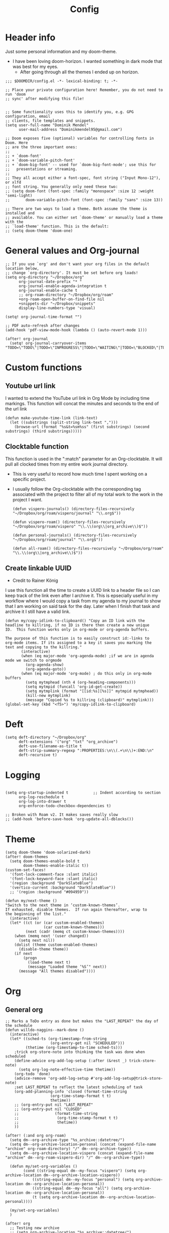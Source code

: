 #+TITLE: Config
#+PROPERTY: header-args+ :tangle config.el
* Header info
Just some personal information and my doom-theme.
- I have been loving doom-horizon. I wanted something in dark mode that was best for my eyes.
  + After going through all the themes I ended up on horizon.
#+begin_src elisp
;;; $DOOMDIR/config.el -*- lexical-binding: t; -*-

;; Place your private configuration here! Remember, you do not need to run 'doom
;; sync' after modifying this file!


;; Some functionality uses this to identify you, e.g. GPG configuration, email
;; clients, file templates and snippets.
(setq user-full-name "Dominik Mendel"
      user-mail-address "Dominikmendel95@gmail.com")

;; Doom exposes five (optional) variables for controlling fonts in Doom. Here
;; are the three important ones:
;;
;; + `doom-font'
;; + `doom-variable-pitch-font'
;; + `doom-big-font' -- used for `doom-big-font-mode'; use this for
;;   presentations or streaming.
;;
;; They all accept either a font-spec, font string ("Input Mono-12"), or xlfd
;; font string. You generally only need these two:
;; (setq doom-font (font-spec :family "monospace" :size 12 :weight 'semi-light)
;;       doom-variable-pitch-font (font-spec :family "sans" :size 13))

;; There are two ways to load a theme. Both assume the theme is installed and
;; available. You can either set `doom-theme' or manually load a theme with the
;; `load-theme' function. This is the default:
;; (setq doom-theme 'doom-one)
#+end_src
* General values and Org-journal
#+begin_src elisp
;; If you use `org' and don't want your org files in the default location below,
;; change `org-directory'. It must be set before org loads!
(setq org-directory "~/Dropbox/org"
      org-journal-date-prefix "* "
      org-journal-enable-agenda-integration t
      org-journal-enable-cache t
      ;; org-roam-directory "~/Dropbox/org/roam"
      +org-roam-open-buffer-on-find-file nil
      +snippets-dir "~/Dropbox/snippets"
      display-line-numbers-type 'visual)

(setq! org-journal-time-format "")

;; PDF auto-refresh after changes
(add-hook 'pdf-view-mode-hook (lambda () (auto-revert-mode 1)))

(after! org-journal
  (setq! org-journal-carryover-items "TODO=\"TODO\"|TODO=\"INPROGRESS\"|TODO=\"WAITING\"|TODO=\"BLOCKED\"|TODO=\"QUESTION\""))
#+end_src
* Custom functions
** Youtube url link
I wanted to extend the YouTube url link in Org Mode by including time markings. This function will concat the minutes and seconds to the end of the url link
#+begin_src elisp
(defun make-youtube-time-link (link-text)
  (let ((substrings (split-string link-text ",")))
    (browse-url (format "%s&t=%sm%ss" (first substrings) (second substrings) (third substrings)))))
#+end_src
** Clocktable function
This function is used in the ":match" parameter for an Org-clocktable. It will pull all clocked times from my entire work journal directory.
- This is very useful to record how much time I spent working on a specific project.
- I usually follow the Org-clocktable with the corresponding tag associated with the project to filter all of my total work to the work in the project I want.
  #+begin_src elisp
(defun vispero-journals() (directory-files-recursively "~/Dropbox/org/roam/vispero/journal" "\\.org$"))

(defun vispero-roam() (directory-files-recursively "~/Dropbox/org/roam/vispero" "\\.\\(org\\|org_archive\\)$"))

(defun personal-journals() (directory-files-recursively "~/Dropbox/org/roam/journal" "\\.org$"))

(defun all-roam() (directory-files-recursively "~/Dropbox/org/roam" "\\.\\(org\\|org_archive\\)$"))
  #+end_src
** Create linkable UUID
- Credit to Rainer König
I use this function all the time to create a UUID link to a header file so I can keep track of the link even after I archive it.
This is epsecially useful in my workflow where I would copy a task from my agenda to my journal to show that I am working on said task for the day. Later when I finish that task and archive it I still have a valid link.
#+begin_src elisp
(defun my/copy-idlink-to-clipboard() "Copy an ID link with the
headline to killring, if no ID is there then create a new unique
ID.  This function works only in org-mode or org-agenda buffers.

The purpose of this function is to easily construct id:-links to
org-mode items. If its assigned to a key it saves you marking the
text and copying to the killring."
       (interactive)
       (when (eq major-mode 'org-agenda-mode) ;if we are in agenda mode we switch to orgmode
         (org-agenda-show)
         (org-agenda-goto))
       (when (eq major-mode 'org-mode) ; do this only in org-mode buffers
         (setq mytmphead (nth 4 (org-heading-components)))
         (setq mytmpid (funcall 'org-id-get-create))
         (setq mytmplink (format "[[id:%s][%s]]" mytmpid mytmphead))
         (kill-new mytmplink)
         (message "Copied %s to killring (clipboard)" mytmplink)))
(global-set-key (kbd "<f5>") 'my/copy-idlink-to-clipboard)
#+end_src
* Deft
#+begin_src elisp
(setq deft-directory "~/Dropbox/org"
      deft-extensions '("org" "txt" "org_archive")
      deft-use-filename-as-title t
      deft-strip-summary-regexp ":PROPERTIES:\n\\(.+\n\\)+:END:\n"
      deft-recursive t)
#+end_src
* Logging
#+begin_src elisp

(setq org-startup-indented t           ;; Indent according to section
      org-log-reschedule t
      org-log-into-drawer t
      org-enforce-todo-checkbox-dependencies t)

;; Broken with Roam v2. It makes saves really slow
;; (add-hook 'before-save-hook 'org-update-all-dblocks())
#+end_src
* Theme
#+begin_src elisp
(setq doom-theme 'doom-solarized-dark)
(after! doom-themes
  (setq doom-themes-enable-bold t
        doom-themes-enable-italic t))
(custom-set-faces!
  '(font-lock-comment-face :slant italic)
  '(font-lock-keyword-face :slant italic)
  '(region :background "DarkSlateBlue")
  '(vertico-current :background "DarkSlateBlue"))
  ;; '(region :background "#094959"))

(defun my/next-theme ()
"Switch to the next theme in ‘custom-known-themes’.
If exhausted, disable themes.  If run again thereafter, wrap to
the beginning of the list."
  (interactive)
  (let* ((ct (or (car custom-enabled-themes)
                 (car custom-known-themes)))
         (next (cadr (memq ct custom-known-themes))))
    (when (memq next '(user changed))
      (setq next nil))
    (dolist (theme custom-enabled-themes)
      (disable-theme theme))
    (if next
        (progn
          (load-theme next t)
          (message "Loaded theme ‘%S’" next))
      (message "All themes disabled"))))
#+end_src
* Org
** General org
#+begin_src elisp
;; Marks a ToDo entry as done but makes the "LAST_REPEAT" the day of the schedule
(defun willdo-naggins--mark-done ()
  (interactive)
  (let* ((sched-ts (org-timestamp-from-string
                    (org-entry-get nil "SCHEDULED")))
         (thetime (org-timestamp-to-time sched-ts)))
    ;trick org-store-note into thinking the task was done when scheduled
    (define-advice org-add-log-setup (:after (&rest _) trick-store-note)
      (setq org-log-note-effective-time thetime))
    (org-todo 'done)
    (advice-remove 'org-add-log-setup #'org-add-log-setup@trick-store-note)
    ;set LAST_REPEAT to reflect the latest scheduling of task
    (org-add-planning-info 'closed (format-time-string
                    (org-time-stamp-format t t)
                    thetime))
    ;; (org-entry-put nil "LAST_REPEAT"
    ;; (org-entry-put nil "CLOSED"
    ;;                (format-time-string
    ;;                 (org-time-stamp-format t t)
    ;;                 thetime))
    ))

(after! (:and org org-roam)
  (setq dm--org-archive-type "%s_archive::datetree/")
  (setq dm--org-archive-location-personal (concat (expand-file-name "archive" org-roam-directory) "/" dm--org-archive-type))
  (setq dm--org-archive-location-vispero (concat (expand-file-name "archive" dm--org-roam-vispero-dir) "/" dm--org-archive-type))

  (defun my/set-org-variables ()
        (cond ((string-equal dm--my-focus "vispero") (setq org-archive-location dm--org-archive-location-vispero))
            ((string-equal dm--my-focus "personal") (setq org-archive-location dm--org-archive-location-personal))
            ((string-equal dm--my-focus "all") (setq org-archive-location dm--org-archive-location-personal))
            (t (setq org-archive-location dm--org-archive-location-personal))))

  (my/set-org-variables)
  )

(after! org
  ;; Testing new archive
  ;; (setq org-archive-location "%s_archive::datetree/")
  ;; This doesn't work. Idk how to do an "olp" style
  ;; (setq org-archive-location "::* Tasks\n** ARCHIVE :ARCHIVE:")
  ;; (setq org-archive-location "::* ARCHIVE :ARCHIVE:")
  ;; (setq org-archive-location "testing_archive.org_archive::datetree/* From %s")
  ;; (setq org-archive-location "~/Dropbox/org/roam/archive/%s_archive::datetree/")

  (setq org-startup-folded t)
  (setq org-ellipsis " ▼ ")
  (setq org-hide-emphasis-markers t)
  ;; (add-to-list 'org-modules 'org-checklist)
  ;; (require 'org-checklist)
  ;; (add-to-list 'org-modules 'org-habits)
  ;; (require 'org-habits)
  (setq org-sparse-tree-open-archived-trees t) ;;For finding archived headings
  (setq org-clock-into-drawer "CLOCKING")
  (org-add-link-type "yt" #'make-youtube-time-link)
  (setq org-todo-keywords
        '((sequence  "TODO(t)" "INPROGRESS(i!)" "IN-REVIEW(r!)" "NEXT(n!)" "WAITING(w@/!)" "BLOCKED(b@/!)" "SOMEDAY(s!)" "|" "DONE(d@)" "CANCELLED(c!)" "ABANDONED(a@)")
          (sequence "QUESTION(q)" "|" "ANSWERED(@/!)")
          (sequence "GOAL(G)" "|" "ACHIEVED(A@)" "MISSED(M@)")
          (sequence "REPEAT" "|" "COMPLETED")
          (sequence "[ ](T)" "[-](I)" "[?](?)" "|" "[X](D)")))
  (setq org-log-done 'time)
  (setq org-refile-targets (quote ((org-agenda-files :maxlevel . 2))))
  (setq org-list-demote-modify-bullet
       '(("+" . "-") ("-" . "+") ("*" . "+") ("1." . "a.") ("a." . "-")))
  (setq org-log-redeadline 'note)
  (setq org-cycle-open-archived-trees t)
  )

;; This doesn't work
(defun my/org-buffer-restart()
  (interactive)
  (with-current-buffer buffer
  (fundamental-mode))
  ;; (with-current-buffer buffer
  ;; (org-mode))
  )

#+end_src
** Org-capture-templates
- %a allows for a link inserted from the file/headline you are currently at and inserts it into the capture
- %A is the same as %a but prompts for a description of the link
#+begin_src elisp
(defvar org-journal--date-location-scheduled-time nil)

(defun org-journal-date-location (&optional scheduled-time)
  (let ((scheduled-time (or scheduled-time (org-read-date nil nil nil "Date:"))))
    (setq org-journal--date-location-scheduled-time scheduled-time)
    (org-journal-new-entry t (org-time-string-to-time scheduled-time))
    (unless (eq org-journal-file-type 'daily)
      (org-narrow-to-subtree))
    (goto-char (point-max))))

(defun org-journal-find-location ()
  ;; Open today's journal, but specify a non-nil prefix argument in order to
  ;; inhibit inserting the heading; org-capture will insert the heading.
  (org-journal-new-entry t)
  (unless (eq org-journal-file-type 'daily)
    (org-narrow-to-subtree))
  (goto-char (point-max)))

(defun my/org-capture-plus-store-link()
  (interactive)
  (call-interactively 'org-store-link)
  ;; (org-capture))
  (org-capture nil "jJ"))
(global-set-key (kbd "<f4>") 'my/org-capture-plus-store-link)

(after! (:and org org-roam)
  (defun my/set-org-capture-templates()
      "Sets the org-capture-templates value based on what my current focus is. If my focus is 'personal' then the template, file name, and file path will be set to what I have defined as my personal tempaltes. This applies for all other defined focuses."

    (cond ((string-equal dm--my-focus "vispero") (setq +org-capture-todo-file dm--org-vispero-inbox-file-name))
        ((string-equal dm--my-focus "personal") (setq +org-capture-todo-file dm--org-personal-inbox-file-name))
        ((string-equal dm--my-focus "all") (setq +org-capture-todo-file dm--org-personal-inbox-file-name))
        (t (setq +org-capture-todo-file dm--org-personal-inbox-file-name)))

      (setq org-capture-templates
        `(("l" "Japanese")
          ("lv" "Vocabulary" plain
           (file (lambda () (dm/get-japanese-filename (dm/prompt-string "English alias:" 'dm--org-capture-area))))
           (file ,dm--org-roam-japanese-vocabulary-template)
           :unnarrowed t)

          ("T" "Testing clock in" plain (file+olp +org-capture-todo-file "Testing" "Startup")
          ;; ("T" "Testing clock in" plain (file+olp +org-capture-todo-file "Testing" "%^{Select Meeting|Standup|Embedded Software Team|CAP Schedule Review|Embedded Software Knowledge Sharing|Technical Brief - One on One with Rob|Townhall}")
          ;; ("T" "Testing clock in" plain (id "edb8e933-ad45-4ba9-a28c-74b439d989f1")
           ;; "** %^{Select Meeting|Standup|Embedded Software Team|CAP Schedule Review|Embedded Software Knowledge Sharing|Technical Brief - One on One with Rob|Townhall}%? :meeting:"
           "%?"
           :jump-to-captured nil
           :immediate-finish t
           :clock-in t
           :clock-keep t)

          ;; TODO add meetings section with meetings by ID and one for a "new" meeting not specified
          ;; ("m" "Meetings")

          ("t" "General ToDo" entry (file+headline +org-capture-todo-file "Tasks")
           "* TODO %? :new:\n %i\n")

          ("i" "General New Idea" entry (file+headline +org-capture-todo-file "Ideas")
           "* %? :new:\n %i\n")

          ("I" "General Inprogress" entry (file+headline +org-capture-todo-file "Tasks")
           "* INPROGRESS %?\n %i\n")

          ("p" "General Project" entry (file+headline +org-capture-todo-file "Projects")
           "* TODO %? :new:\n From : %i\n%a\n")

          ("g" "New Goal" entry (file+headline +org-capture-todo-file "Goals")
           "* GOAL %^{Describe your goal} %? :new:
Added on %U - Last reviewed on %U
:SMART:
:Sense: %^{What is the sense of this goal? Or why?}
:Measurable: %^{How do you measure it?}
:Actions: %^{What actions are needed?}
:Resources: %^{Which resources do you need?}
:Timebox: %^{How much time are you spending for it?}
:END:")

          ("j" "Journal")
          ;; ("jj" "Journal New Entry" plain (function org-journal-find-location)
          ;;  ;; "** %(format-time-string org-journal-time-format)%^{Title}%i%?"
          ;;  "** %(format-time-string org-journal-time-format)%i%?"
          ;;  :jump-to-captured nil
          ;;  :immediate-finish nil
          ;;  :unnarrowed nil)

          ;; ("jt" "Journal New Clock Entry" plain (function org-journal-find-location)
          ;;  "** %(format-time-string org-journal-time-format)%i%?"
          ;;  :jump-to-captured nil
          ;;  :immediate-finish nil
          ;;  :clock-in t)

          ;; Testing by removing %i
          ("jf" "Journal Future" plain (function org-journal-date-location)
                               "** TODO %?\n <%(princ org-journal--date-location-scheduled-time)>\n"
                               :jump-to-captured t)

          ("jj" "Journal New Entry" plain (function org-journal-find-location)
           ;; "** %(format-time-string org-journal-time-format)%^{Title}%i%?"
           "** %(format-time-string org-journal-time-format)%?"
           :jump-to-captured nil
           :immediate-finish nil
           :unnarrowed nil)

          ("jJ" "Journal Insert Roam" plain (function org-journal-find-location)
           "** %(format-time-string org-journal-time-format)%a"
           :jump-to-captured nil
           :immediate-finish t)

          ;; ("jJ" "Journal Inset Roam" plain (function org-journal-find-location)
          ;;  "** %(format-time-string org-journal-time-format) %?"
          ;;  :jump-to-captured nil
          ;;  :immediate-finish nil
          ;;  :unnarrowed nil)

          ("jt" "Journal New Clock Entry" plain (function org-journal-find-location)
           "** %(format-time-string org-journal-time-format)%?"
           :jump-to-captured nil
           :immediate-finish nil
           :clock-in t)

          ("jm" "Journal New Meeting" plain (function org-journal-find-location)
           "** %(format-time-string org-journal-time-format)%^{Select Meeting|Standup|Embedded Software Team|CAP Schedule Review|Embedded Software Knowledge Sharing|Technical Brief - One on One with Rob|Townhall}%? :meeting:"
           :jump-to-captured nil
           :immediate-finish nil
           :clock-in t)

          ("jr" "Journal Review" plain (function org-journal-find-location)
           "** %(format-time-string org-journal-time-format)Review %^{prompt} for %^{prompt}%? :review:"
           :jump-to-captured nil
           :immediate-finish nil
           :clock-in t)

          ("jh" "Journal Helping" plain (function org-journal-find-location)
           "** %(format-time-string org-journal-time-format)Helping %^{prompt}%? :helping:"
           :jump-to-captured nil
           :immediate-finish nil
           :clock-in t)

          ("jl" "Journal Lunch" plain (function org-journal-find-location)
           "** %(format-time-string org-journal-time-format)Lunch :break:"
           :jump-to-captured nil
           :immediate-finish t
           :clock-in t)

          ("js" "Journal Startup" plain (function org-journal-find-location)
           "** %(format-time-string org-journal-time-format)Startup"
           :jump-to-captured nil
           :immediate-finish t
           :clock-in t)

          ("jS" "Journal Startup jump to" plain (function org-journal-find-location)
           "** %(format-time-string org-journal-time-format)Startup"
           :jump-to-captured t
           :immediate-finish t
           :clock-in t)

          ("jT" "Journal Testing" plain (function org-journal-find-location)
           "** %(format-time-string org-journal-time-format)Testing : %a"
           :jump-to-captured nil
           :immediate-finish t)

          ;; ("jm" "Journal Meetings")
          ;; ("jme" "Embedded Software Team" plain (function org-journal-find-location)
          ;;  "** %(format-time-string org-journal-time-format)Embedded Software Team :meeting:"
          ;;  :jump-to-captured nil
          ;;  :immediate-finish t
          ;;  :clock-in t)


          ("s" "Specific location")
          ("sp" "Personal")
          ("spt" "todoDOM" entry (file+headline "~/Dropbox/org/roam/personal_agenda.org" "Tasks")
           "* TODO %?\n %i\n")
          ;; :empty-lines-before 1)
          ;; :prepend t)
          ;; :headline "Test"
          ;; :type entry
          ;; :template ("* %?" "%i %a"))

          ("sw" "Work")
          ("swt" "Work General ToDo" entry (file+headline "~/Dropbox/org/roam/vispero/vispero_agenda.org" "Tasks")
           "* TODO %?\n %i\n")

          ("swp" "Work Project" entry (file+headline "~/Dropbox/org/roam/vispero/vispero_agenda.org" "Projects")
           "* TODO %?\n %i\n%a\n")
          )))
  (my/set-org-capture-templates))
#+end_src
** Org Agenda
#+begin_src elisp
(after! org-agenda
  (add-to-list 'org-agenda-bulk-custom-functions
               '(?a org-agenda-archive-to-archive-sibling)))

;; Doing this to clean up my org-agenda to view since ALL of my org-agenda-files
;; are tagged with "project", so it is redundant.
(after! org
    (add-to-list 'org-tags-exclude-from-inheritance "project"))
#+end_src
** Org-super-agenda
- Types of agenda custom command keywords: ([[https://orgmode.org/worg/org-tutorials/org-custom-agenda-commands.html][link]])
  The desired agenda display/search. The options include agenda, todo, search, tags, alltodo, tags-todo, todo-tree, tags-tree, occur-tree, or a user-defined function.
#+begin_src elisp
(after! org-agenda
  (add-hook 'org-agenda-mode-hook #'origami-mode))

;; (use-package origami
;;     ;; :general (:keymaps 'org-super-agenda-header-map
;;     ;;                  "TAB" #'origami-toggle-node)
;;     :hook ((org-agenda-mode . origami-mode)))

(use-package! org-super-agenda
  :commands (org-super-agenda-mode))

(after! org-agenda
  (org-super-agenda-mode))

;; Vulpea functions to help with naming view
(setq org-agenda-prefix-format
      '((agenda . " %i %(vulpea-agenda-category 20)%?-20t% s")
        (todo . " %i %(vulpea-agenda-category 20) ")
        (tags . " %i %(vulpea-agenda-category 20) ")
        (search . " %i %(vulpea-agenda-category 20) ")))

(defun vulpea-agenda-category (&optional len)
  "Get category of item at point for agenda.

Category is defined by one of the following items:

- CATEGORY property
- TITLE keyword
- TITLE property
- filename without directory and extension

When LEN is a number, resulting string is padded right with
spaces and then truncated with ... on the right if result is
longer than LEN.

Usage example:

  (setq org-agenda-prefix-format
        '((agenda . \" %(vulpea-agenda-category) %?-12t %12s\")))

Refer to `org-agenda-prefix-format' for more information."
  (let* ((file-name (when buffer-file-name
                      (file-name-sans-extension
                       (file-name-nondirectory buffer-file-name))))
         (title (vulpea-buffer-prop-get "title"))
         (category (org-get-category))
         (result
          (or (if (and
                   title
                   (string-equal category file-name))
                  title
                category)
              "")))
    (if (numberp len)
        (s-truncate len (s-pad-right len " " result))
      result)))

(setq org-agenda-skip-scheduled-if-done t
      org-agenda-skip-deadline-if-done t
      org-agenda-skip-timestamp-if-done t
;; (setq org-agenda-skip-scheduled-if-done t
;;       org-agenda-skip-deadline-if-done t
      org-agenda-include-deadlines t
      org-agenda-block-separator nil
      org-agenda-tags-column 100 ;; from testing this seems to be a good value
      org-agenda-compact-blocks t)

(defun my-agenda-skip-work ()
  "Skip tasks that are tagged as work related."
  (save-restriction
    (widen)
    (let ((subtree-end (save-excursion (org-end-of-subtree t))))
      (cond
       ;; ((seq-contains-p (org-get-tags) "vispero")
       ((string-match-p "vispero" (buffer-file-name))
        subtree-end)
       ;; New: Doesn't work for some reason
       ;; ((seq-contains-p (org-get-tags) "ssg")
       ;;  subtree-end)
       (t
        nil)))))

(defun my-agenda-skip-non-work ()
  "Skip tasks that are tagged as non-work related."
  (save-restriction
    (widen)
    (let ((subtree-end (save-excursion (org-end-of-subtree t))))
      (cond
       ;; ((not (seq-contains-p (org-get-tags) "vispero"))
       ((not (string-match-p "vispero" (buffer-file-name)))
        subtree-end)
       (t
        nil)))))

(defun my-agenda-skip-function-selector ()
  (cond ((string-equal dm--my-focus "vispero") (funcall #'my-agenda-skip-non-work))
        ((string-equal dm--my-focus "personal") (funcall #'my-agenda-skip-work))
        ((string-equal dm--my-focus "all") nil)
        (t nil)))

(setq org-agenda-skip-function 'my-agenda-skip-function-selector)

(setq my-agenda-work-cmd '(agenda
                           ""
                           ((org-agenda-span 'day)
                            (org-agenda-skip-function 'my-agenda-skip-non-work)))
      my-agenda-non-work-cmd '(agenda
                               ""
                               ((org-agenda-span 'day)
                                (org-agenda-skip-function 'my-agenda-skip-work))))

(setq my-super-group-agenda-today
      '(
        (:name "Clocked today"
         :log t)
        (:name "Scheduled Today"
         :time-grid t
         :date today
         :order 1)
        (:name "Habbits"
         :habit t
         :date today
         :order 2)
        (:name "Overdue"
         :face error
         :deadline past
         :order 3)
        (:name "Ongoing"
         :scheduled past
         :order 4)
        (:discard (:anything t))))

(setq my-super-group-alltodo-today
      '(
        ;; (:auto-category t)
        ;; You will see scheduled items from the agenda view, so discard any extras.
        (:discard (:scheduled today))
        (:name "Important"
         :priority "A"
         :order 1)
        (:name "Currently Open"
         :todo "INPROGRESS"
         :order 2)
        (:name "Reviews ToDo"
         :tag "review"
         :order 3)
        (:name "Bugs Todo"
         :tag "bug"
         :order 4)
        (:name "My Reviews"
         :todo "IN-REVIEW"
         :order 5)
        (:name "Pending"
         :todo "WAITING"
         :order 6)
        (:name "Blocked"
         :todo "BLOCKED"
         :order 7)
        (:discard (:anything t))))

(setq my-super-group-alltodo-week
      '(
        ;; (:auto-category t)
        ;; You will see scheduled items from the agenda view, so discard any extras.
        ;; (:discard (:scheduled today))
        (:name "Overdue (Past scheduled/deadline)"
         :face warning
         :deadline past
         :scheduled past
         :order 1)
        (:name "Inprogress"
         :todo "INPROGRESS"
         :order 2)
        (:name "In Review"
         :todo "IN-REVIEW"
         :order 3)
        (:order-multi (4 (:name "Waiting Tasks"
                          :todo "WAITING")
                         (:name "Blocked Tasks"
                          :todo "BLOCKED")))
        (:name "Next Tasks"
         :todo "NEXT"
         :order 5)
        (:discard (:not (:todo "TODO")))
        (:auto-category t
         :order 6)
        ;; (:order-multi (6 (:todo "TODO") (:auto-category t)))
        ;; (:todo "TODO"
        ;;  :order 6)
        ;;  (:auto-category t
        ;;  ;;:todo "TODO"
        ;;  :order 6)
        ;; (:order-multi (5 (:auto-category t)
        ;;                (:name "Current Tasks"
        ;;                   :todo ("INPROGRESS" "IN-REVIEW"))
        ;;                  (:name "Open Tasks"
        ;;                   :todo "TODO")))

        ;; (:order-multi (3 (:name "Current Tasks"
        ;;                   :todo ("INPROGRESS" "IN-REVIEW"))
        ;;                  (:name "Open Tasks"
        ;;                   :todo "TODO")))
        (:discard (:anything t))))

(setq my-super-group-agenda-planning
      '(
        (:discard (:todo "GOAL"))
        (:discard (:todo "REPEAT"))
         (:scheduled t)))

(setq my-super-group-todo-planning
      '((:name "High Priority"
         :priority>= "B")
        (:name "Inprogress"
         :todo "INPROGRESS"
         :order 1)
        (:name "In Review"
         :todo "IN-REVIEW"
         :order 2)
        (:order-multi (3 (:name "Waiting Tasks"
                          :todo "WAITING")
                         (:name "Blocked Tasks"
                          :todo "BLOCKED")))
        (:name "Next Tasks"
         :todo "NEXT"
         :order 4)
        ;; Specifically doing this out of order
        (:name "Some Day Tasks"
         :todo "SOMEDAY"
         :order 6)
        (:discard (:todo ("REPEAT" "GOAL")))
        (:name "Individual Tasks"
         :auto-todo t
         ;; :todo t
         ;;:auto-category t
         :order 5)
        (:discard (:anything t))))

(setq my-super-group-alltodo-week-done
      '((:name "Remove new tag and assign TODO states and priorities"
         :log closed)
         ;; :todo "DONE")
         ;; :and (:todo "DONE"
         ;;       :scheduled t
         ;; :not (:log closed)))
         ;; :todo ("DONE" "CANCELLED" "ABANDONED" "ANSWERED" "MISSED" "ACHIEVED" "COMPLETED"))
        (:discard (:anything t))))

(setq my-agenda-super-group-alltodo
      '(
        ;; Discarding the file path works and I don't need the functions anymore
        ;; (:discard (:file-path "vispero"))
        (:name "Next to do"
            :todo "NEXT"
            :order 4)
        (:name "Due Today"
            :deadline today
            :order 2)
        (:name "Important"
            :tag "Important"
            :priority "A"
            :order 6)
        (:name "Due Soon"
            :deadline future
            :order 8)
        (:name "Overdue"
            :deadline past
            :face error
            :order 7)
        (:name "Inprogress"
            :todo "INPROGRESS"
            :order 3)
        (:name "Questions"
            ;; :regexp (:todo "QUESTION" :tag "question")
            :todo "QUESTION"
            :tag "question"
            :order 10)
        (:name "Questions tags"
            :tag "question"
            :order 11)
        (:name "Projects"
            :tag "Project"
            :order 15)
        (:name "In review"
            :todo "IN-REVIEW"
            :order 14)
        (:name "Waiting"
            :todo "WAITING"
            :order 20)
        (:name "Some day"
            :todo "SOMEDAY"
            :order 25)
        (:name "Done"
            :todo "DONE"
            :order 26)
        (:name "Trivial"
            :priority<= "C"
            :tag ("Trivial" "Unimportant")
            :todo ("SOMEDAY")
            :order 90)
        (:name "Everything else"
            :anything t
            :auto-tags t
            :order 89)
        ;; (:name "Random shit"
        ;;  :auto-tags t
        ;;  :priority<= "C"
        ;;  :order 89)
        (:discard (:tag ("Chore" "Routine" "Daily")))))

(setq my-agenda-super-group-agenda '((:name "Today"
                            :time-grid t
                            :date today
                            :todo "TODAY"
                            :scheduled today
                            :order 1)))

(setq my-agenda-super-group-tags
      '((:name "Questions"
        ;; '((
        :tag "question"
        ;; :anything t
        ;; :auto-tags t
        :order 12)
        (:discard (:anything t))))

(setq org-super-agenda-header-map (make-sparse-keymap)) ;;Needed for evil keys in org-super-agenda
(after! org
  (setq org-agenda-custom-commands
        '(
          ("op" "Overview Personal"
           ((agenda "" ((org-agenda-span 'day)
            (org-agenda-skip-function 'my-agenda-skip-work)
                        (org-super-agenda-groups
                         my-agenda-super-group-agenda
                         )))
            ;; (tags "question" ((org-agenda-overriding-header "")
            (tags "." ((org-agenda-overriding-header "")
            (org-agenda-skip-function 'my-agenda-skip-work)
                       (org-super-agenda-groups
                        my-agenda-super-group-tags
                       )))
            (alltodo "" ((org-agenda-overriding-header "")
            (org-agenda-skip-function 'my-agenda-skip-work)
                         ;; (tags-todo "." ((org-agenda-overriding-header "")
                         (org-super-agenda-groups
                          my-agenda-super-group-alltodo)))
            ))

          ("ow" "Overview Work"
           ((agenda "" ((org-agenda-span 'day)
            (org-agenda-skip-function 'my-agenda-skip-non-work)
                        (org-super-agenda-groups
                         my-agenda-super-group-agenda
                         )))
            ;; (tags "question" ((org-agenda-overriding-header "")
            (tags "." ((org-agenda-overriding-header "")
            (org-agenda-skip-function 'my-agenda-skip-non-work)
                       (org-super-agenda-groups
                        my-agenda-super-group-tags
                       )))
            (alltodo "" ((org-agenda-overriding-header "")
            (org-agenda-skip-function 'my-agenda-skip-non-work)
                         ;; (tags-todo "." ((org-agenda-overriding-header "")
                         (org-super-agenda-groups
                          my-agenda-super-group-alltodo)))
            ))


          ("p" "Projects"
           ;; (
           ((agenda "" ((org-agenda-span 'day)
                        (org-super-agenda-groups
                         '((:name "Today"
                            :time-grid t
                            :date today
                            :todo "TODAY"
                            :scheduled today
                            :order 1)))))
            (alltodo "" ((org-agenda-overriding-header "")
                         (org-super-agenda-groups
                          `((:name "WAITING"
                             :children "WAITING"
                             :order 2)
                            (:discard (:anything t)))
                          )))))

          ;; ("P" "Personal test"
           ;; (,my-agenda-non-work-cmd))

          ("T" "Test Today view"
           ((agenda "" ((org-agenda-overriding-header "")
                        (org-agenda-span 'day)
                        (org-agenda-start-day nil)
                        (org-agenda-time-grid '((daily today) (800 1000 1200 1400 1600 1800 2000) "" "----------------"))
                        (org-super-agenda-groups my-super-group-agenda-today)
                        ))
            (alltodo "" ((org-agenda-overriding-header "")
                         (org-super-agenda-groups my-super-group-alltodo-today)))))

          ("Pw" "Planning Week"
          ((tags-todo "goal" ((org-agenda-overriding-header "Goals")))
           (agenda "" ((org-agenda-overriding-header "Month Planner")
                       (org-agenda-span 14)
                        ;; (org-agenda-start-day "01")
                        (org-agenda-start-day nil)
                        (org-super-agenda-groups my-super-group-agenda-planning)
                        ;; (org-agenda-time-grid '(nil (800 1000 1200 1400 1600 1800 2000) "" "----------------"))
                        ;; (org-agenda-prefix-format '((agenda . " %i %?-12t%-6e% s")))
                        )
                    )
            (todo "" ((org-agenda-overriding-header "Things to schedule")
                         (org-super-agenda-groups my-super-group-todo-planning)))))

          ("Pm" "Planning Month"
          ((tags-todo "goal" ((org-agenda-overriding-header "Goals")))
           (agenda "" ((org-agenda-overriding-header "Month Planner")
                       (org-agenda-span 'month)
                        ;; (org-agenda-start-day "01")
                        (org-agenda-start-day nil)
                        (org-super-agenda-groups my-super-group-agenda-planning)
                        ;; (org-agenda-time-grid '(nil (800 1000 1200 1400 1600 1800 2000) "" "----------------"))
                        ;; (org-agenda-prefix-format '((agenda . " %i %?-12t%-6e% s")))
                        )
                    )
            (todo "" ((org-agenda-overriding-header "Things to schedule")
                         (org-super-agenda-groups my-super-group-todo-planning)))))

          ("w" "Weekly Overview"
          ((agenda "" ((org-agenda-overriding-header "Week view")
                        (org-agenda-span 'week)
                        (org-agenda-start-on-weekday 1)
                        (org-agenda-time-grid '(nil (800 1000 1200 1400 1600 1800 2000) "" "----------------"))
                        ;; (org-agenda-prefix-format '((agenda . " %i %?-12t%-6e% s")))
                        )
                    )
            (alltodo "" ((org-agenda-overriding-header "")
                         (org-super-agenda-groups my-super-group-alltodo-week)))))

          ("W" . "Weekly Review Helper")
          ("Wn" "New Tasks"
           ((tags "new" ((org-agenda-overriding-header "Remove new tag and assign TODO states and priorities")))))
          ("Wd" "Done Tasks"
           ((todo "DONE|CANCELLED|ABANDONED|ANSWERED|ACHIEVED|MISSED" ((org-agenda-overriding-header "Archive all DONE items")
                         ;; (org-super-agenda-groups my-super-group-alltodo-week-done)
                         ))))
          ;; From m-dwyer
          ;; ("W" "Weekly review TEST"
          ;; ((agenda "" ((org-agenda-overriding-header "Week view")
          ;;               (org-agenda-span 'week)
          ;;               (org-agenda-start-on-weekday 1)
          ;;               (org-agenda-time-grid '(nil (800 1000 1200 1400 1600 1800 2000) "" "----------------"))
          ;;               (org-agenda-prefix-format '((agenda . " %i %?-12t%-6e% s")))
          ;;               )
          ;;           )
          ;;   (alltodo "" ((org-agenda-overriding-header "")
          ;;                (org-super-agenda-groups
          ;;                 '((:name "Overdue (past scheduled/deadline)"
          ;;                    :deadline past
          ;;                    :scheduled past
          ;;                    :order 1
          ;;                    )
          ;;                   (:name "Individual Tasks"
          ;;                    :file-path "task"
          ;;                    :order 2
          ;;                    )
          ;;                   (:name "Next tasks"
          ;;                    :todo "NEXT"
          ;;                    :order 3)
          ;;                   (:discard (:anything t))
          ;;                   )
          ;;                 )
          ;;                )
          ;;            )
          ;;   )
          ;; )

          ;; ("w" "Weekly review"
          ;;  ((alltodo "" ((org-agenda-overriding-header "")
          ;;               (org-agenda-skip-function '(org-agenda-skip-entry-if 'notregexpt "^\\*\\* DONE"))))))
          ;; ))))
          ))

  )

;; '(
;;   ("o" "Overview")
;;   ("ot" "Overview Test"
;; ((agenda "" ((org-agenda-span 'day)
;;              (org-super-agenda-groups
;;               '((:name "Today"
;;                  :time-grid t
;;                  :date today
;;                  :todo "TODAY"
;;                  :scheduled today
;;                  :order 1)))))
;;  (alltodo "" ((org-agenda-overriding-header "")
;;               (org-super-agenda-groups
;;                '((:name "Next to do"
;;                   :todo "NEXT"
;;                   :order 4)
;;                  (:name "Important"
;;                   :tag "Important"
;;                   :priority "A"
;;                   :order 6)
;;                  (:name "Due Today"
;;                   :deadline today
;;                   :order 2)
;;                  (:name "Due Soon"
;;                   :deadline future
;;                   :order 8)
;;                  (:name "Overdue"
;;                   :deadline past
;;                   :face error
;;                   :order 7)
;;                  (:name "Projects"
;;                   :tag "Project"
;;                   :order 10)
;;                  (:name "Questions"
;;                   :todo "QUESTION"
;;                   :order 15)
;;                  (:name "Inprogress"
;;                   :todo "INPROGRESS"
;;                   :order 3)
;;                  (:name "In review"
;;                   :todo "IN-REVIEW"
;;                   :order 14)
;;                  (:name "Waiting"
;;                   :todo "WAITING"
;;                   :order 20)
;;                  (:name "Some day"
;;                   :todo "SOMEDAY"
;;                   :order 25)
;;                  (:name "Trivial"
;;                   :priority<= "C"
;;                   :tag ("Trivial" "Unimportant")
;;                   :todo ("SOMEDAY")
;;                   :order 90)
;;                  (:discard (:tag ("Chore" "Routine" "Daily")))))))))))

;; (setq org-agenda-custom-commands
;;       '(("A" . "Agendas")
;;         ("AT" "Daily Overview"
;;          (agenda "" (org-agenda-span 'day)
;;                  (org-super-agenda-groups
;;                   '((:name "Today"
;;                      :time-grid t
;;                      :date today
;;                      :todo "INPROGRESS")))))

;;         ("AW" "Weekly Overview"
;;          (org-agenda-span 'week))

;;         ))

;; (after! org-capture
;;   (setq org-capture-templates
;;   ;; (add-to-list 'org-capture-templates
;;         '("T" "Todo" entry (file+headline "~/Dropbox/org/roam/vispero/vispero_agenda.org" "Tasks")
;;           "* TODO %?\n %i\n %a")))
;; (use-package! org-super-agenda
;;   :commands (org-super-agenda-moda))
;; (after! org-agenda
;;   (org-super-agenda-mode))

;; (setq org-agenda-skip-scheduled-if-done t
;;       org-agenda-skip-deadline-if-done t
;;       org-agenda-include-deadlines t
;;       org-agenda-block-separator nil
;;       org-agenda-tags-column 100 ;; from testing this seems to be a good value
;;       org-agenda-compact-blocks t)
#+end_src
** Org-journal
#+begin_src elisp
;; (add-hook 'org-journal-after-header-create-hook #'org-id-get-create)
(add-hook 'org-journal-after-entry-create-hook #'org-roam-db-autosync--setup-file-h)
(add-hook 'org-journal-after-entry-create-hook #'org-journal-restore-hooks)

(defun org-journal-restore-hooks ()
  (add-hook 'find-file-hook #'vulpea-project-update-tag)
  (add-hook 'before-save-hook #'vulpea-project-update-tag))

(add-hook 'org-journal-after-header-create-hook 'org-create-new-id-journal)
(defun org-create-new-id-journal ()
  (goto-char (point-min))
  (org-id-get-create)
  ;; (save-buffer)
  ;; (org-roam-db-update-file)
  ;; (org-roam-db-sync)
  ;; (org-update-all-dblocks)
  (goto-char (point-max)))
#+end_src
* Org-roam
** General
#+begin_src elisp
  ;; (org-roam-db-build-cache ())

  ;; "Vispero %A, %B %d %Y"
  ;; REMOVE VISPERO AFTER TESTING
;;         '(("d" "default" entry "** %?"
;;            :if-new (file+head "Vispero %<%Y-%m-%d>.org" ":PROPERTIES:
;; :ROAM_ALIASES: \"Vispero %<%A, %B %d %Y>\"
;; :END:
;; :CLOCKTABLE:\n#+BEGIN: clocktable :scope vispero-roam :block %<%Y-%m-%d> :maxlevel 9\n#+END:\n:END:\n#+TITLE: Vispero %<%Y-%m-%d>\n* %<%A, %d %B %Y>\n")
;;            :prepend nil)
;;           ))

;;   (setq org-roam-dailies-capture-templates
;;         '(("d" "default" plain "** %?" :target
;;            (file+head "Vispero %<%Y-%m-%d>.org" ":PROPERTIES:
;; :ROAM_ALIASES: \"Vispero %<%A, %B %d %Y>\"
;; :END:
;; ,#+TITLE: Vispero %<%Y-%m-%d>\n:CLOCKTABLE:\n#+BEGIN: clocktable :scope vispero-roam :block %<%Y-%m-%d> :maxlevel 9\n#+END:\n:END:\n* %<%A, %d %B %Y>\n"))
;;           ))
(setq lexical-binding t)

(after! roam
  (setq org-roam-directory "~/Dropbox/org/roam"))

(setq org-roam-node-default-sort nil)

  ;; (setq lexical-binding t)

  (defun org-roam-node-insert-immediate (arg &rest args)
  (interactive "P")
  (let ((args (cons arg args))
        (org-roam-capture-templates (list (append (car org-roam-capture-templates)
                                                  '(:immediate-finish t)))))
    (apply #'org-roam-node-insert args)))

(defun my/org-roam-filter-by-tag (tag-name)
  (lambda (node)
    (member tag-name (org-roam-node-tags node))))

(defun my/org-roam-list-notes-by-tag (tag-name)
  (mapcar #'org-roam-node-file
          (seq-filter
           (my/org-roam-filter-by-tag tag-name)
           (org-roam-node-list))))

(defun my/org-roam-project-finalize-hook ()
  "Adds the captured project file to `org-agenda-files' if the
capture was not aborted."
  ;; Remove the hook since it was added temporarily
  (remove-hook 'org-capture-after-finalize-hook #'my/org-roam-project-finalize-hook)

  ;; Add project file to the agenda list if the capture was confirmed
  (unless org-note-abort
    (with-current-buffer (org-capture-get :buffer)
      (add-to-list 'org-agenda-files (buffer-file-name)))))

(defun my/org-roam-find-project ()
  (interactive)
  ;; Add the project file to the agenda after capture is finished
  (add-hook 'org-capture-after-finalize-hook #'my/org-roam-project-finalize-hook)

  ;; Select a project file to open, creating it if necessary
  (org-roam-node-find
   nil
   nil
   (my/org-roam-filter-by-tag "project")
   :templates org-roam-capture-templates))

  ;; (org-roam-node-find
  ;;  nil
  ;;  nil
  ;;  (my/org-roam-filter-by-tag "project")
  ;;  :templates
  ;;  '(("p" "project" plain "** %?"
  ;;     :if-new (file+head "${slug}.org" "#+TITLE: ${title}\n#+filetags: project\n- tags ::\n* Tasks\n** ARCHIVE :ARCHIVE:\n" ("Tasks"))
  ;;     :unnarrowed t))))

;; (defun my/org-roam-capture-task ()
;;   (interactive)
;;   ;; Add the project file to the agenda after capture is finished
;;   ;;(add-hook 'org-capture-after-finalize-hook #'my/org-roam-project-finalize-hook)

;;   ;; Capture the new task, creating the project file if necessary
;;   (org-roam-capture- :node (org-roam-node-read
;;                             nil
;;                             (my/org-roam-filter-by-tag "project"))
;;                      :templates '(("p" "project" plain "** TODO %?"
;;                                    :if-new (file+head+olp "${slug}.org"
;;                                                           "#+TITLE: ${title}\n#+filetags: project\n- tags ::\n* Tasks\n** ARCHIVE :ARCHIVE:\n"
;;                                                           ("Tasks"))))))

;; (after! org-roam
;; (defun my/org-roam-copy-todo-to-today ()
;;   (interactive)
;;   (let ((org-refile-keep t) ;; Set this to nil to delete the original!
;;         (org-roam-dailies-capture-templates
;;           '(("t" "tasks" entry "%?"
;;              :if-new (file+head+olp Personal "Personal %<%Y-%m-%d>.org" ":PROPERTIES:\n:ROAM_ALIASES: \"Personal %<%A, %B %d %Y>\"\n:END:\n#+TITLE: Personal %<%Y-%m-%d>\n* %<%A, %d %B %Y>\n" ("Tasks")))))
;;         (org-after-refile-insert-hook #'save-buffer)
;;         today-file
;;         pos)
;;     (save-window-excursion
;;       (org-roam-dailies--capture (current-time) t)
;;       ;; (org-roam-dailies-capture-date (current-time) t)
;;       ;; (org-roam-dailies-capture-today nil)
;;       (setq today-file (buffer-file-name))
;;       (setq pos (point)))

;;     ;; Only refile if the target file is different than the current file
;;     (unless (equal (file-truename today-file)
;;                    (file-truename (buffer-file-name)))
;;       (org-refile nil nil (list "Tasks" today-file nil pos)))))
;; )
#+end_src
** Attempting automatic done logging
#+begin_src elisp :tangle no
(defun my/test-org-roam-copy-todo-to-today ()
  (interactive)
  (let ((org-refile-keep t) ;; Set this to nil to delete the original!
        (head
            (with-temp-buffer
            (cond ((string-equal dm--my-focus "vispero") (insert-file-contents dm--org-vispero-daily-template))
                    (t (insert-file-contents dm--org-personal-daily-template)))
                (buffer-string)))
                (file-name
                (cond ((string-equal dm--my-focus "vispero") dm--org-vispero-file-name)
                        (t dm--org-personal-file-name)))
        (org-roam-dailies-capture-templates
          '(
            ("t" "tasks" entry "%?"
             ;; :if-new (file+head+olp "%<%Y-%m-%d>.org" "#+title: %<%Y-%m-%d>\n" ("Tasks")))
             (file+head+olp "%<%Y-%m-%d>.org" "#+title: %<%Y-%m-%d>\n" ("Tasks")))
            ;; ("c" "Clocking" entry "** %<%H:%M> %k %K Current clock %(azr/print-node-link \"%k\")"
            ;;     :target (file+head+olp ,file-name ,head ("Journal")))
            ))
        (org-after-refile-insert-hook #'save-buffer)
        today-file
        pos)
    (save-window-excursion
    ;; (save-excursion
      ;; (org-roam-dailies--capture (current-time) t)
      (org-roam-dailies-capture-today nil "c")
      (setq today-file (buffer-file-name))
      (setq pos (point)))

    ;; Only refile if the target file is different than the current file
    ;; (unless (equal (file-truename today-file)
    ;;                (file-truename (buffer-file-name)))
    ;;   (org-refile nil nil (list "Tasks" today-file nil pos)))
    ))

(defun my/org-roam-copy-todo-to-today ()
  (interactive)
  (let ((org-refile-keep t) ;; Set this to nil to delete the original!
        (org-after-refile-insert-hook #'save-buffer))
    (save-window-excursion
      (call-interactively 'org-store-link)
      (org-roam-dailies-capture-today nil "!D"))))

(defun my/org-roam-capture-plus-store-link()
  (interactive)
  (call-interactively 'org-store-link)
  (org-roam-dailies-capture-today nil "!D"))

(after! (:and org org-roam)
    (add-to-list 'org-after-todo-state-change-hook
                 ;; (lambda (type)
                 ;;   (when (eq type 'done)
                (lambda ()
                (when (equal org-state "DONE")
                ;; (when (equal (org-element-property :todo-type 'done))
                ;; (when (equal (:todo-type 'done))
                ;; (when (org-element-map
                ;;           (org-element-at-point 'headline)
                ;;           'headline)
                    ;; (my/org-roam-capture-plus-store-link)))))
                    (my/org-roam-copy-todo-to-today)))))

(defun my/org-roam-capture-clock-in()
  (interactive)
  (call-interactively 'org-store-link)
  (org-roam-dailies-capture-today nil "!CI"))

(defun my/org-roam-capture-clock-out()
  (interactive)
  (call-interactively 'org-store-link)
  (org-roam-dailies-capture-today nil "!CO"))

(add-hook 'org-clock-in-hook #'my/org-roam-capture-clock-in)
(add-hook 'org-clock-out-hook #'my/org-roam-capture-clock-out)
#+end_src
** Capture templates
#+begin_src elisp
;; Remapping functions to default to the default template
(defun my/org-roam-dailies-goto-today ()
  (interactive)
  (org-roam-dailies-goto-today "d"))

(defun my/org-roam-dailies-goto-date (&optional prefer-future)
  (interactive)
  (org-roam-dailies-goto-date prefer-future "d"))

(defun my/org-roam-dailies-goto-tomorrow (n)
  (interactive "p")
  (org-roam-dailies-goto-tomorrow n "d"))

(defun my/org-roam-dailies-goto-yesterday (n)
  (interactive "p")
  (org-roam-dailies-goto-yesterday n "d"))

(after! org-roam
    ;; Template and directory locations
    (setq dm--org-templates-dir (expand-file-name "templates" doom-private-dir))
    (setq dm--org-roam-vispero-dir (expand-file-name "vispero" org-roam-directory))
    (setq dm--org-personal-inbox-file-name (expand-file-name "personal_agenda.org" org-roam-directory))
    (setq dm--org-roam-website-dir (expand-file-name "website" org-roam-directory))
    (setq dm--org-vispero-inbox-file-name (expand-file-name "vispero_agenda.org" dm--org-roam-vispero-dir))
    (setq dm--org-roam-default-template (expand-file-name "roam-default.org" dm--org-templates-dir))
    (setq dm--org-roam-new-area-template (expand-file-name "roam-new-area.org" dm--org-templates-dir))
    (setq dm--org-roam-reading-template (expand-file-name "roam-reading.org" dm--org-templates-dir))
    (setq dm--org-roam-reading-character-template (expand-file-name "roam-reading-character.org" dm--org-templates-dir))
    (setq dm--org-roam-vispero-default-template (expand-file-name "roam-vispero-default.org" dm--org-templates-dir))
    (setq dm--org-roam-vispero-tagged-template (expand-file-name "roam-vispero-tagged.org" dm--org-templates-dir))
    (setq dm--org-roam-vispero-people-template (expand-file-name "roam-vispero-people.org" dm--org-templates-dir))
    (setq dm--org-roam-japanese-vocabulary-template (expand-file-name "roam-japanese-vocabulary.org" dm--org-templates-dir))
    ;; Dailies file name and templates
    (setq dm--org-roam-personal-dailies-dir (expand-file-name "daily" org-roam-directory))
    (setq dm--org-roam-vispero-dailies-dir (expand-file-name "daily" dm--org-roam-vispero-dir))
    (setq dm--org-personal-daily-template (expand-file-name "personal-daily.org" dm--org-templates-dir))
    (setq dm--org-vispero-daily-template (expand-file-name "vispero-daily.org" dm--org-templates-dir))
    (setq dm--org-roam-ref-general-template (expand-file-name "roam-ref-general.org" dm--org-templates-dir))
    (setq dm--org-personal-file-name "Personal %<%Y-%m-%d>.org")
    (setq dm--org-vispero-file-name "Vispero %<%Y-%m-%d>.org")

    (setq dm--org-roam-japanese-dir (expand-file-name "japanese" org-roam-directory))

    (defun dm/prompt-string (prompt variable)
      (set variable (read-string prompt)))

    (defun dm/get-japanese-filename (name)
      (expand-file-name
       (format "%s.org" (s-dashed-words name)) dm--org-roam-japanese-dir))

    (defun my/set-org-roam-dailies-capture ()
      "Sets the org-roam-dailies-capture-templates value based on what my current focus is. If my focus is 'personal' then the template, file name, and file path will be set to what I have defined as my personal journal. This applies for all other defined focuses."

      ;; Set the dailies directory based on focus
        (cond ((string-equal dm--my-focus "vispero") (setq org-roam-dailies-directory dm--org-roam-vispero-dailies-dir))
            ((string-equal dm--my-focus "personal") (setq org-roam-dailies-directory dm--org-roam-personal-dailies-dir))
            ((string-equal dm--my-focus "all") (setq org-roam-dailies-directory dm--org-roam-personal-dailies-dir))
            (t (setq org-roam-dailies-directory dm--org-roam-personal-dailies-dir)))

        (setq org-roam-dailies-capture-templates
            (let ((head
                (with-temp-buffer
                (cond ((string-equal dm--my-focus "vispero") (insert-file-contents dm--org-vispero-daily-template))
                        (t (insert-file-contents dm--org-personal-daily-template)))
                    (buffer-string)))
                  (file-name
                   (cond ((string-equal dm--my-focus "vispero") dm--org-vispero-file-name)
                         (t dm--org-personal-file-name))))

            ;; Backtick list
            `(("d" "default" plain "%?"
                :target (file+head ,file-name ,head)
                :unarrowed t)
                ;; ("C" "Clocking" item "1. %<%H:%M> %(azr/print-node-link \"%k\")"
                ("!CI" "Clocking" item "1. %<%H:%M> %a"
                :immediate-finish t
                :clock-keep t
                :target (file+head+olp ,file-name ,head ("Clock History" "Clock In")))
                ("!CO" "Clocking" item "1. %<%H:%M> %a"
                :immediate-finish t
                :clock-keep t
                :target (file+head+olp ,file-name ,head ("Clock History" "Clock Out")))
                ("!D" "Done Log" item "1. %<%H:%M> %a"
                :immediate-finish t
                :target (file+head+olp ,file-name ,head ("Closed Tasks")))
                ("j" "Journal" entry "** %<%H:%M> %?"
                :target (file+head+olp ,file-name ,head ("Journal")))
                ("t" "ToDo" item "[ ] %?"
                :target (file+head+olp ,file-name ,head ("Test"))))
                )))

    (my/set-org-roam-dailies-capture)

(defun azr/print-node-link (title)
  "Insert a org-roam-node-link to a title if the file is found, if not print the title as it is"
  (let* ((nd (org-roam-node-from-title-or-alias title)) )
  (if nd
        (let* ((ID (org-roam-node-id nd)))
        (print (format " [[id:%s][%s]]" ID title)))
    (print title))
))

(setq org-roam-capture-templates
        ;; Backtick list
        `(("d" "default" plain (file ,dm--org-roam-default-template)
           :target (file ,(expand-file-name "${slug}.org" org-roam-directory))
           :unnarrowed t)

          ("a" "New Area" plain (file ,dm--org-roam-new-area-template)
           :target (file ,(expand-file-name "${slug}.org" org-roam-directory))
           :unnarrowed t)

          ;; Doesn't work with Roam v2 atm.
          ("e" "New Entry" entry "* %?"
           :if-new (file+head "${slug}.org" "#+TITLE: ${title}\n")
           :unnarrowed t)

          ("E" "New Entry with ID" entry "* %?\nPROPERTIES:
:ID:%(org-id-get-create t)
:END:"
           :if-new (file+head "${slug}.org" "#+TITLE: ${title}\n")
           :unnarrowed t)

          ;; ("e" "New Entry" entry  "* %?"
          ;;  :if-new (file+head "${slug}.org")
          ;;  :unnarrowed t)

          ("r" "Reading General")
          ("rr" "Reading" plain (file ,dm--org-roam-reading-template)
           :target (file ,(expand-file-name "${slug}.org" org-roam-directory))
           :unnarrowed t)

          ("rc" "Reading Character" plain (file ,dm--org-roam-reading-character-template)
           :target (file ,(expand-file-name "${slug}.org" org-roam-directory))
           :unnarrowed t)

          ("j" "Japanese")
          ;; ("jj" "Japanese Vocabulary" plain
          ;;  (file (lambda () (dm/get-japanese-filename (dm/prompt-string "Test input:" 'dm--org-capture-area))))
          ;;  (file ,dm--org-roam-japanese-vocabulary-template)
          ;;  :unnarrowed t)

          ;; ("jj" "Japanese Vocabulary" plain (file ,dm--org-roam-japanese-vocabulary-template)
          ;;  :target (file ,(expand-file-name "${slug}.org" org-roam-directory))
          ;;  :unnarrowed t)

;;           ("jj" "Japanese Vocabulary" plain "- tags :: [[roam:Japanese]]\n* Definition %?"
;;            :if-new (file+head "${slug}.org" ":PROPERTIES:
;; :ROAM_ALIASES: %^{prompt}
;; :END:
;; ,#+TITLE: ${title}\n")
;;            :unnarrowed t)

          ;; TODO refactor this to normal org capture
          ("jk" "Japanese Kanji" plain "- tags :: [[roam:Japanese]]\n* Readings\n** onyomi %?\n** kunyomi"
           :if-new (file+head "${slug}.org" ":PROPERTIES:
:ROAM_ALIASES: %^{prompt}
:END:
,#+TITLE: ${title}\n")
           :unnarrowed t)

          ("t" "Test")
          ("tt" "Test test" plain "- tags :: %?\n* "
           :if-new (file+head "${slug}.org" "#+TITLE: ${title}\n")
           ;; :file-name (test-directory-string "testingbuhhNameDontMatter")
           ;; :file-name (test-directory-string "${slug}")
           ;; :file-name (test-directory-multiple "%y" "%m" "%d" "${slug}")
           :function (test-directory-multiple "y" "m" "d" "slug")
           ;; added a double space at the end for the double-space insert link issue.
           :head "#+TITLE: ${title}\n- tags ::  %?"
           :unnarrowed t)


          ("v" "Vispero")
          ("vv" "Vispero Default" plain (file ,dm--org-roam-default-template)
           :target (file ,(expand-file-name "${slug}.org" dm--org-roam-vispero-dir))
           :unnarrowed t)

          ("vt" "Vispero Tagged" plain (file ,dm--org-roam-vispero-tagged-template)
           :target (file ,(expand-file-name "${slug}.org" dm--org-roam-vispero-dir))
           :unnarrowed t)

          ("vp" "Vispero People" plain (file ,dm--org-roam-vispero-people-template)
           :target (file ,(expand-file-name "${slug}.org" dm--org-roam-vispero-dir))
           :unnarrowed t)

          ;; Need to add ":ROAM_REFS: http://bugzilla.fsi.local/show_bug.cgi?id=${slug}" to property
          ("vb" "Vispero Bug" plain "- tags :: [[roam:Vispero Bugzilla]] %?\n* Notes\n* Logging\n"
           :if-new (file+head "vispero/bugs/Bug ${slug}.org" ":PROPERTIES:
:ROAM_REFS: http://bugzilla.fsi.local/show_bug.cgi?id=${slug}
:END:
,#+TITLE: Bug ${title}\n#+filetags: :bug:\n")
           :unnarrowed t)
          ))

  (setq org-roam-capture-ref-templates
        `(("g" "general" plain (file ,dm--org-roam-ref-general-template)
           :target (file ,(expand-file-name "%(url-host (url-generic-parse-url \"${ref}\"))-${slug}.org" dm--org-roam-website-dir))
           :unnarrowed t)

        ("r" "review" plain "- tags :: [[roam:Vispero Swarm Reviews]] %?\n* TODO ${title}\nSCHEDULED: %^{Schedule}t"
           :if-new (file+head "vispero/reviews/${title}.org" ":PROPERTIES:
:ROAM_REFS: ${ref}
:END:
,#+TITLE: ${title} for %^{prompt}\n#+filetags: :review:\n")
           :unnarrowed t)

        ("b" "bug" plain "- tags :: [[roam:Vispero Bugzilla]] %?\n* ${title}\n** Notes\n"
           :if-new (file+head "vispero/bugs/${title}.org" ":PROPERTIES:
:ROAM_REFS: ${ref}
:END:
,#+TITLE: ${title}\n#+filetags: :bug:\n")
           :unnarrowed t)

;;         ("b" "bug" plain "- tags ::  [[roam:Vispero Bugzilla]] %?\n* Notes\n* Logging\n"
;;            :if-new (file+head "vispero/bugs/%(url-host (url-generic-parse-url \"${ref}\"))-${slug}.org" ":PROPERTIES:
;; :ROAM_REFS: ${ref}
;; :END:
;; ,#+TITLE: ${title}\n#+filetags: :bug:\n")
;;            :unnarrowed t)

  ;; (setq org-roam-capture-ref-templates
  ;;       '(("r" "ref" plain #'org-roam-capture--get-point "%?"
  ;;          :file-name "website/%(url-host (url-generic-parse-url \"${ref}\"))-${slug}"
  ;;          :head "#+TITLE: ${title}\n#+roam_key: ${ref}\n- tags ::  "
  ;;          :unnarrowed t))))


                        )))
#+end_src
** Old version 1
#+begin_src elisp :tangle no
        ;; Roam v1
        ;; '(("d" "default" plain (function org-roam--capture-get-point)
        ;;    ;; "%?"
        ;;    :file-name "${slug}"
        ;;    ;; added a double space at the end for the double-space insert link issue.
        ;;    :head "#+TITLE: ${title}\n- tags ::  %?\n* "
        ;;    :unnarrowed t)

        ;;   ("a" "New Area" plain (function org-roam--capture-get-point)
        ;;    "%?"
        ;;    :file-name "${slug}"
        ;;    ;; added a double space at the end for the double-space insert link issue.
        ;;    :head "#+TITLE: ${title}\n- tags :: [[file:../../../Dropbox/org/roam/indexes.org][Indexes]]"
        ;;    :unnarrowed t)

        ;;   ("r" "Reading General")
        ;;   ("rr" "Reading" plain (function org-roam--capture-get-point)
        ;;    :file-name "${slug}"
        ;;    ;; added a double space at the end for the double-space insert link issue.
        ;;    :head "#+TITLE: ${title}\n- tags ::  %?\n* Notes\n* Overview"
        ;;    :unnarrowed t)

        ;;   ("rc" "Reading Character" plain (function org-roam--capture-get-point)
        ;;    :file-name "${slug}"
        ;;    ;; added a double space at the end for the double-space insert link issue.
        ;;    :head "#+TITLE: ${title}\n- tags ::  %?\n* Notes\n* Mentions"
        ;;    :unnarrowed t)

        ;;   ("j" "Japanese")
        ;;   ("jj" "Japanese Vocabulary" plain (function org-roam--capture-get-point)
        ;;    :file-name "${slug}"
        ;;    :head "#+TITLE: ${title}\n#+roam_tags: %^{prompt}\n- tags :: [[file:../../../Dropbox/org/roam/japanese.org][Japanese]]\n* Definition"
        ;;    "%?"
        ;;    :unnarrowed t)

        ;;   ("jk" "Japanese Kanji" plain (function org-roam--capture-get-point)
        ;;    :file-name "${slug}"
        ;;    :head "#+TITLE: ${title}\n#+roam_tags: %^{prompt}\n- tags :: [[file:../../../Dropbox/org/roam/japanese.org][Japanese]]\n* Readings\n** onyomi %?\n** kunyomi"
        ;;    :unnarrowed t)

        ;;   ("t" "Test")
        ;;   ("tt" "Test test" plain (function org-roam--capture-get-point)
        ;;    ;; :file-name (test-directory-string "testingbuhhNameDontMatter")
        ;;    ;; :file-name (test-directory-string "${slug}")
        ;;    ;; :file-name (test-directory-multiple "%y" "%m" "%d" "${slug}")
        ;;    :function (test-directory-multiple "y" "m" "d" "slug")
        ;;    ;; added a double space at the end for the double-space insert link issue.
        ;;    :head "#+TITLE: ${title}\n- tags ::  %?"
        ;;    :unnarrowed t)


        ;;   ("v" "Vispero")
        ;;   ("vv" "Vispero Default" plain (function org-roam--capture-get-point)
        ;;    :file-name "vispero/${slug}"
        ;;    ;; added a double space at the end for the double-space insert link issue.
        ;;    :head "#+TITLE: ${title}\n- tags ::  %?"
        ;;    :unnarrowed t)
        ;;   ("vt" "Vispero Tagged" plain (function org-roam--capture-get-point)
        ;;    "%?"
        ;;    :file-name "vispero/${slug}"
        ;;    ;; added a double space at the end for the double-space insert link issue.
        ;;    :head "#+TITLE: ${title}\n- tags :: [[file:~/Dropbox/org/roam/vispero.org][Vispero]] "
        ;;    :unnarrowed t)
        ;;   ("vb" "Vispero Bug" plain (function org-roam--capture-get-point)
        ;;    :file-name "vispero/Bug ${slug}"
        ;;    :head "#+TITLE: Bug ${title}\n#+roam_key: http://bugzilla.fsi.local/show_bug.cgi?id=${slug}\n#+roam_alias: ${slug}\n- tags :: [[file:~/Dropbox/org/roam/vispero_bugzilla.org][Vispero Bugzilla]] \n"
        ;;    "%?"
        ;;    :unnarrowed t)
        ;;   ))
#+end_src
* Vulpea
- [[https://github.com/d12frosted/vulpea][GitHub]]
- A wrapper around org roam which adds extra functionality
#+begin_src elisp
(use-package! vulpea
  :ensure t
  ;; hook into org-roam-db-autosync-mode you wish to enable
  ;; persistence of meta values (see respective section in README to
  ;; find out what meta means)
  :hook ((org-roam-db-autosync-mode . vulpea-db-autosync-enable)))
#+end_src
** My version
#+begin_src elisp :tangle no
;; This replaces vulpea-project-files
(defun vulpea-agenda-files ()
  "Return a list of note files that are part of `org-agenda'."
  (seq-map
   #'vulpea-note-path
   (vulpea-db-query-by-tags-some '("project" "agenda" "vispero"))))

;; (defun vulpea-project-files ()
;;   "Return a list of note files that are part of `org-agenda'."
;;   (seq-map
;;    #'vulpea-note-path
;;    (vulpea-db-query-by-tags-some '("project"))))

;; (defun vulpea-agenda-files ()
;;   "Return a list of note files that are part of `org-agenda'."
;;   (seq-map
;;    #'vulpea-note-path
;;    (vulpea-db-query-by-tags-some '("agenda"))))

;; (defun vulpea-journal-files ()
;;   "Return a list of note files that are part of `org-agenda'."
;;   (seq-map
;;    #'vulpea-note-path
;;    (vulpea-db-query-by-tags-some '("journal"))))

;; This replaces vulpea-project-update-tag
(defun my-update-filetags ()
  "Update filetags in the current buffer."
  (when (and (not (active-minibuffer-window))
             (vulpea-buffer-p))
    (save-excursion
      (goto-char (point-min))
      (let* ((tags (vulpea-buffer-tags-get))
             (original-tags tags)
             (meta (vulpea-buffer-meta))
             (tags (vulpea-buffer-meta-get-list! meta "tags" 'link)))

        (if (vulpea-project-p)
            (setq tags (cons "project" tags))
          (setq tags (remove "project" tags)))

        ;; (if (seq-contains-p tags "[[id:c0a1e283-0329-4546-b391-18ac52099f01][Vispero]]")
        ;;     (setq tags (cons "vispero" tags))
        ;;   (setq tags (remove "vispero" tags)))

        ;; cleanup duplicates
        (setq tags (seq-uniq tags))

        ;; update tags if changed
        (when (or (seq-difference tags original-tags)
                  (seq-difference original-tags tags))
          (apply #'vulpea-buffer-tags-set tags))))))

;; Function to convert files to add a tag
;; But I don't know how to use
;; (defun my-update-files-with-tags ()
;; (interactive)
;; (seq-do
;;  (lambda (note)
;;    ;; do something with buffer visiting note
;;    (vulpea-utils-with-note note
;;      ;; just add a single tag (it handles duplication etc)
;;      (vulpea-buffer-tags-add "vispero")
;;      ;; save buffer
;;      (save-buffer)))
;;  (vulpea-db-query
;;   (lambda (note)
;;     (seq-contains-p
;;      (vulpea-note-meta-get-list
;;       note
;;       "tags"
;;       ;; you could use note here, but (a) it does unnecessary db
;;       ;; call and (b) all we care about is id
;;       'link)
;;      "[[id:c0a1e283-0329-4546-b391-18ac52099f01][Vispero]]")))))

(defun vulpea-project-p ()
  "Return non-nil if current buffer has any todo entry.

TODO entries marked as done are ignored, meaning the this
function returns nil if current buffer contains only completed
tasks."
  (seq-find                                 ; (3)
   (lambda (type)
     (eq type 'todo))
   (org-element-map                         ; (2)
       (org-element-parse-buffer 'headline) ; (1)
       'headline
     (lambda (h)
       (org-element-property :todo-type h)))))

(defun vulpea-buffer-p ()
  "Return non-nil if the currently visited buffer is a note."
  (and buffer-file-name
       (string-prefix-p
        (expand-file-name (file-name-as-directory org-roam-directory))
        (file-name-directory buffer-file-name))))

(defun vulpea-agenda-files-update (&rest _)
  "Update the value of `org-agenda-files'."
  (setq org-agenda-files (vulpea-agenda-files)))

(add-hook 'find-file-hook #'my-update-filetags)
(add-hook 'before-save-hook #'my-update-filetags)

(advice-add 'org-agenda :before #'vulpea-agenda-files-update)
(advice-add 'org-todo-list :before #'vulpea-agenda-files-update)
#+end_src

#+RESULTS:

** Required Vulpea functions
#+begin_src elisp
;; functions borrowed from `vulpea' library
;; https://github.com/d12frosted/vulpea/blob/6a735c34f1f64e1f70da77989e9ce8da7864e5ff/vulpea-buffer.el

(defun vulpea-buffer-tags-get ()
  "Return filetags value in current buffer."
  (vulpea-buffer-prop-get-list "filetags" "[ :]"))

(defun vulpea-buffer-tags-set (&rest tags)
  "Set TAGS in current buffer.
If filetags value is already set, replace it."
  (if tags
      (vulpea-buffer-prop-set
       "filetags" (concat ":" (string-join tags ":") ":"))
    (vulpea-buffer-prop-remove "filetags")))

(defun vulpea-buffer-tags-add (tag)
  "Add a TAG to filetags in current buffer."
  (let* ((tags (vulpea-buffer-tags-get))
         (tags (append tags (list tag))))
    (apply #'vulpea-buffer-tags-set tags)))

(defun vulpea-buffer-tags-remove (tag)
  "Remove a TAG from filetags in current buffer."
  (let* ((tags (vulpea-buffer-tags-get))
         (tags (delete tag tags)))
    (apply #'vulpea-buffer-tags-set tags)))

(defun vulpea-buffer-prop-set (name value)
  "Set a file property called NAME to VALUE in buffer file.
If the property is already set, replace its value."
  (setq name (downcase name))
  (org-with-point-at 1
    (let ((case-fold-search t))
      (if (re-search-forward (concat "^#\\+" name ":\\(.*\\)")
                             (point-max) t)
          (replace-match (concat "#+" name ": " value) 'fixedcase)
        (while (and (not (eobp))
                    (looking-at "^[#:]"))
          (if (save-excursion (end-of-line) (eobp))
              (progn
                (end-of-line)
                (insert "\n"))
            (forward-line)
            (beginning-of-line)))
        (insert "#+" name ": " value "\n")))))

(defun vulpea-buffer-prop-set-list (name values &optional separators)
  "Set a file property called NAME to VALUES in current buffer.
VALUES are quoted and combined into single string using
`combine-and-quote-strings'.
If SEPARATORS is non-nil, it should be a regular expression
matching text that separates, but is not part of, the substrings.
If nil it defaults to `split-string-default-separators', normally
\"[ \f\t\n\r\v]+\", and OMIT-NULLS is forced to t.
If the property is already set, replace its value."
  (vulpea-buffer-prop-set
   name (combine-and-quote-strings values separators)))

(defun vulpea-buffer-prop-get (name)
  "Get a buffer property called NAME as a string."
  (org-with-point-at 1
    (when (re-search-forward (concat "^#\\+" name ": \\(.*\\)")
                             (point-max) t)
      (buffer-substring-no-properties
       (match-beginning 1)
       (match-end 1)))))

(defun vulpea-buffer-prop-get-list (name &optional separators)
  "Get a buffer property NAME as a list using SEPARATORS.
If SEPARATORS is non-nil, it should be a regular expression
matching text that separates, but is not part of, the substrings.
If nil it defaults to `split-string-default-separators', normally
\"[ \f\t\n\r\v]+\", and OMIT-NULLS is forced to t."
  (let ((value (vulpea-buffer-prop-get name)))
    (when (and value (not (string-empty-p value)))
      (split-string-and-unquote value separators))))

(defun vulpea-buffer-prop-remove (name)
  "Remove a buffer property called NAME."
  (org-with-point-at 1
    (when (re-search-forward (concat "\\(^#\\+" name ":.*\n?\\)")
                             (point-max) t)
      (replace-match ""))))
#+end_src
** Original
- This is the original implementation from [[https://d12frosted.io/posts/2020-07-07-task-management-with-roam-vol4.html][d12frosted]]
#+begin_src elisp :tangle yes
;; (defun vulpea-project-p ()
;;   "Return non-nil if current buffer has any todo entry."
;;   (org-element-map
;;       (org-element-parse-buffer 'headline)
;;       'headline
;;     (lambda (h)
;;       (and (org-element-property :todo-type h)
;;            (not (org-element-property :archivedp h))))
;;            ;; (not (org-in-archived-heading-p h))))
;;            ;; (not (seq-contains-p (org-element-property :tags h)
;;            ;;                      "ARCHIVE"))))
;;     nil 'first-match))

(defun vulpea-project-p ()
  "Return non-nil if current buffer has any todo entry.

TODO entries marked as done are ignored, meaning the this
function returns nil if current buffer contains only completed
tasks."
  (seq-find                                 ; (3)
   (lambda (type)
     (eq type 'todo))
   (org-element-map                         ; (2)
       (org-element-parse-buffer 'headline) ; (1)
       'headline
     (lambda (h)
       (org-element-property :todo-type h)))))

(defun vulpea-project-update-tag ()
    "Update PROJECT tag in the current buffer."
    (when (and (not (active-minibuffer-window))
               (vulpea-buffer-p))
      (save-excursion
        (goto-char (point-min))
        (let* ((tags (vulpea-buffer-tags-get))
               (original-tags tags))
          (if (vulpea-project-p)
              (setq tags (cons "project" tags))
            (setq tags (remove "project" tags)))

          ;; cleanup duplicates
          (setq tags (seq-uniq tags))

          ;; update tags if changed
          (when (or (seq-difference tags original-tags)
                    (seq-difference original-tags tags))
            (apply #'vulpea-buffer-tags-set tags))))))

(defun vulpea-buffer-p ()
  "Return non-nil if the currently visited buffer is a note."
  (and buffer-file-name
       (string-prefix-p
        (expand-file-name (file-name-as-directory org-roam-directory))
        (file-name-directory buffer-file-name))))

(defun vulpea-project-files ()
    "Return a list of note files containing 'project' tag." ;
    (seq-uniq
     (seq-map
      #'car
      (org-roam-db-query
       [:select [nodes:file]
        :from tags
        :left-join nodes
        :on (= tags:node-id nodes:id)
        :where (like tag (quote "%\"project\"%"))]))))

;; Testing functions for debugging
;; (defun vulpea-project-files ()
;;   "Return a list of note files that are part of `org-agenda'."
;;   (seq-map
;;    #'vulpea-note-path
;;    (vulpea-db-query-by-tags-every '("project"))))

;; (org-roam-db-query
;;  [:select *
;;   :from tags
;;   :where (= node-id "905bd73e-2588-4b42-9a04-b8f69549ceb0")])

;; (org-roam-db-query
;;  [:select [id file title]
;;   :from nodes
;;   :where (= id "905bd73e-2588-4b42-9a04-b8f69549ceb0")])

;; (defun vulpea-agenda-files-update (&rest _)
;;   "Update the value of `org-agenda-files'."
;;   (setq org-agenda-files (vulpea-project-files)))
#+end_src
** Custom functions to see DONE files
#+begin_src elisp
(defun my/set-agenda-files-personal ()
  "Sets the org-agenda-files to personal non journal/dailies"
  (setq org-agenda-files (seq-filter (lambda(x) (not (string-match "/\\(vispero\\|journal\\|daily\\)/" (file-name-directory x))))
        (directory-files-recursively "~/Dropbox/org/roam" "\\.org$"))))

(defun my/set-agenda-files-vispero ()
  "Sets the org-agenda-files to Vispero non journal/dailies/bugs/reviews"
  (setq org-agenda-files (seq-filter (lambda(x) (not (string-match "/\\(journal\\|daily\\|bugs\\|reviews\\)/" (file-name-directory x))))
        (directory-files-recursively "~/Dropbox/org/roam/vispero" "\\.org$"))))

(defun my/set-agenda-files-all ()
  "Sets the org-agenda-files to everything except journal/dailies"
  (setq org-agenda-files (seq-filter (lambda(x) (not (string-match "/\\(journal\\|daily\\)/" (file-name-directory x))))
        (directory-files-recursively "~/Dropbox/org/roam" "\\.org$"))))

(defun vulpea-agenda-files-update (&rest _)
  "Update the value of `org-agenda-files'."
  (message "vulpea-agenda-files-updated called. Should ignore = %s" dm--ignore-vulpea-agenda-files-update-for-done-state)
  (if dm--ignore-vulpea-agenda-files-update-for-done-state
        (cond
                ((string-equal dm--my-focus "vispero") (funcall #'my/set-agenda-files-vispero))
                ((string-equal dm--my-focus "personal") (funcall #'my/set-agenda-files-personal))
                ((string-equal dm--my-focus "all") (funcall #'my/set-agenda-files-all))
                (t (funcall #'my/set-org-agenda-files-all)))
    (setq org-agenda-files (vulpea-project-files))))

(defvar dm--ignore-vulpea-agenda-files-update-for-done-state nil
  "If this is set to 't' org-agenda-files will be set to a custom filter on what I want to see for DONE org items. If nil, normally call what vulpea-agenda-files-update would use.")

(add-hook 'find-file-hook #'vulpea-project-update-tag)
(add-hook 'before-save-hook #'vulpea-project-update-tag)

(advice-add 'org-agenda :before #'vulpea-agenda-files-update)
(advice-add 'org-todo-list :before #'vulpea-agenda-files-update)

(defun my/org-agenda-view-all-done ()
  (interactive)
  (let ((dm--ignore-vulpea-agenda-files-update-for-done-state t))
    (org-agenda nil "Wd")))

(defun my/org-agenda-view-all-new-tags ()
  (interactive)
  (let ((dm--ignore-vulpea-agenda-files-update-for-done-state t))
    (org-agenda nil "Wn")))
#+end_src
** Automatic tagging people
#+begin_src elisp
(defun vulpea-ensure-filetag ()
"Add respective file tag if it's missing in the current note."
(interactive)
(let ((tags (vulpea-buffer-tags-get))
        (tag (vulpea--title-as-tag)))
    (when (and (seq-contains-p tags "people")
            (not (seq-contains-p tags tag)))
    (vulpea-buffer-tags-add tag))))

(defun vulpea--title-as-tag ()
"Return title of the current note as tag."
(vulpea--title-to-tag (vulpea-buffer-title-get)))

(defun vulpea--title-to-tag (title)
"Convert TITLE to tag."
(concat "@" (s-replace " " "" title)))

(defun vulpea-tags-add ()
  "Add a tag to current note."
  (interactive)
  ;; since https://github.com/org-roam/org-roam/pull/1515
  ;; `org-roam-tag-add' returns added tag, we could avoid reading tags
  ;; in `vulpea-ensure-filetag', but this way it can be used in
  ;; different contexts while having simple implementation.
  (when (call-interactively #'org-roam-tag-add)
    (vulpea-ensure-filetag)))

;; This doesn't work
;; (defun org-roam-node-insert-wrapper (fn)
;;   "Insert a link to the note using FN.

;; If inserted node has PEOPLE tag on it, tag the current outline
;; accordingly."
;;   (interactive)
;;   (when-let*
;;       ((node (funcall fn))
;;        (title (org-roam-node-title node))
;;        (tags (org-roam-node-tags node)))
;;     (when (seq-contains-p tags "people")
;;       (save-excursion
;;         (ignore-errors
;;           (org-back-to-heading)
;;           (org-set-tags
;;            (seq-uniq
;;             (cons
;;              (vulpea--title-to-tag title)
;;              (org-get-tags nil t)))))))))

;; (advice-add
;;  #'org-roam-node-insert
;;  :around
;;  #'org-roam-node-insert-wrapper)

(defun my-vulpea-insert-handle (note)
  "Hook to be called on NOTE after `vulpea-insert'."
  (when-let* ((title (vulpea-note-title note))
              (tags (vulpea-note-tags note)))
    (when (seq-contains-p tags "people")
      (save-excursion
        (ignore-errors
          (org-back-to-heading)
          (when (eq 'todo (org-element-property
                           :todo-type
                           (org-element-at-point)))
            (org-set-tags
             (seq-uniq
              (cons
               (vulpea--title-to-tag title)
               (org-get-tags nil t))))))))))

(add-hook 'vulpea-insert-handle-functions
          #'my-vulpea-insert-handle)
#+end_src
* Org visuals
** Org Superstar
Don't need anymore. It is included in org +pretty
#+begin_src elisp
;; (use-package org-superstar  ;; Improved version of org-bullets
;;   :ensure t
;;   :config
;;   (add-hook 'org-mode-hook (lambda () (org-superstar-mode 1))))
#+end_src
** Org-fancy-priorities
Don't need anymore. It is included in org +pretty
#+begin_src elisp
;; (use-package org-fancy-priorities
;;   :ensure t
;;   :hook
;;   (org-mode . org-fancy-priorities-mode)
;;   :config
;;   (setq org-fancy-priorities-list '("❗" "⬆" "⬇" "☕")))



;; Here are some additional functions/macros that could help you configure Doom:
;;
;; - `load!' for loading external *.el files relative to this one
;; - `use-package!' for configuring packages
;; - `after!' for running code after a package has loaded
;; - `add-load-path!' for adding directories to the `load-path', relative to
;;   this file. Emacs searches the `load-path' when you load packages with
;;   `require' or `use-package'.
;; - `map!' for binding new keys
;;
;; To get information about any of these functions/macros, move the cursor over
;; the highlighted symbol at press 'K' (non-evil users must press 'C-c c k').
;; This will open documentation for it, including demos of how they are used.
;;
;; You can also try 'gd' (or 'C-c c d') to jump to their definition and see how
;; they are implemented.
#+end_src
* Vertico
- Search and auto-complete
#+begin_src elisp
;; (after! vertico
;;   (setq vertico-sort-function 'vertico-sort-alpha))
#+end_src
* Key mappings
#+begin_src elisp
(defun my/org-next-parent-heading ()
  "Jumps to the next parent heading."
    (interactive)
    (org-up-element)
    (org-forward-element))

(map! :leader
      "w /" #'evil-window-vsplit
      "w -" #'evil-window-split
      "RET" #'org-insert-subheading
      "k" #'org-previous-visible-heading
      "K" #'outline-up-heading
      "j" #'org-next-visible-heading
      "J" #'my/org-next-parent-heading
      ;; "J" #'(lambda () (interactive) (call-interactively #'outline-up-heading) (call-interactively #'org/insert-item-below))
      ;; "J" #'(lambda () (interactive) (call-interactively #'outline-up-heading) (#'org/insert-item-below 1))
      "I" #'org-roam-insert
      :desc "Insert Immediate" "n r I" #'org-roam-node-insert-immediate
      :desc "Roam Refile Header" "n r !" #'org-roam-refile
      :desc "Journal Schedule View" "n j S" #'org-journal-schedule-view
      :desc "Journal Reschedule Scheduled Entry" "n j r" #'org-journal-reschedule-scheduled-entry
      ;; Org-roam-dailies key-remapping :
      :desc "Goto today" "n r d t" #'my/org-roam-dailies-goto-today
      :desc "Goto date" "n r d d" #'my/org-roam-dailies-goto-date
      :desc "Goto tomorrow" "n r d m" #'my/org-roam-dailies-goto-tomorrow
      :desc "Goto yesterday" "n r d y" #'my/org-roam-dailies-goto-yesterday
      )

;; Make Tab to fold groups and Shift-Tab to default back to org-agenda-goto
(map! :after evil-org-agenda
      :map evil-org-agenda-mode-map
      :m [tab] #'origami-toggle-node
      :m [backtab] #'org-agenda-goto)

(map! :after org-journal
      :map org-journal-mode-map
      :localleader
      "c" 'nil
      )

(map!
 :after org-journal
 :map org-journal-mode-map
 :localleader
 (:prefix ("c" . "clock")
  "c" #'org-clock-cancel
  "l" #'+org/toggle-last-clock
  "i" #'org-clock-in
  "I" #'org-clock-in-last
  "o" #'org-clock-out
  "r" #'org-resolve-clocks
  "R" #'org-clock-report
  "t" #'org-evaluate-time-range
  ))

;; Could instead set doom-localleader-key to ","
(map! :n "," (cmd! (push (cons t ?m) unread-command-events)
                   (push (cons t 32) unread-command-events)))

(map! :v "J" #'drag-stuff-down)
(map! :v "K" #'drag-stuff-up)

(map!
:leader
:prefix "f"
:desc "Find file in private config" "P" #'doom/find-file-in-private-config
:desc "Browse private config" "p" #'doom/open-private-config)

;; Harpoon keymaps
(map! :leader "l c" 'harpoon-clear)
(map! :leader "l f" 'harpoon-toggle-file)
(map! :n "C-s" 'harpoon-add-file)
(map! :n "C-SPC" 'harpoon-toggle-quick-menu)
(map! :leader "1" 'harpoon-go-to-1)
(map! :leader "2" 'harpoon-go-to-2)
(map! :leader "3" 'harpoon-go-to-3)
(map! :leader "4" 'harpoon-go-to-4)
(map! :leader "5" 'harpoon-go-to-5)
(map! :leader "6" 'harpoon-go-to-6)
(map! :leader "7" 'harpoon-go-to-7)
(map! :leader "8" 'harpoon-go-to-8)
(map! :leader "9" 'harpoon-go-to-9)

;; (map!
;;  :leader
;;  :prefix "X p"
;;  :desc "Project ToDo" "p")
;; (map! :localleader
;; "j j" #'(lambda () (interactive) (call-interactively) (outline-up-heading) (org/insert-item-below)))
;; "j j" #'(lambda () (interactive) (call-interactively #'outline-up-heading) (call-interactively #'org/insert-item-below))
;; "j k" #'outline-up-heading)
#+end_src
* Unused functions
#+begin_src elisp :tangle no
  ;; This allows refile targets in the same buffer:
  (defun +org/opened-buffer-files ()
    "Return the list of files currently opened in emacs"
    (delq nil
          (mapcar (lambda (x)
                    (if (and (buffer-file-name x)
                             (string-match "\\.org$"
                                           (buffer-file-name x)))
                        (buffer-file-name x)))
                  (buffer-list))))

  (setq org-refile-targets '((+org/opened-buffer-files :maxlevel . 9)))
#+end_src
** Checkbox attempts
#+begin_src elisp :tangle no
;;Reset checkboxes from Rainer
(defun org-reset-checkbox-state-maybe ()
  "Reset all checkboxes in an entry if the `RESET_CHECK_BOXES' property is set"
  (interactive "*")
  (if (org-entry-get (point) "RESET_CHECK_BOXES")
      (org-reset-checkbox-state-subtree)))

(defun org-checklist ()
  (when (member org-state org-done-keywords) ;; org-state dynamically bound in org.el/org-todo
    (org-reset-checkbox-state-maybe)))

(add-hook 'org-after-todo-state-change-hook 'org-checklist)

;;new attempt
(defun glasser-org-reset-check-on-repeat ()
  (when (and (org-get-repeat) (member org-state org-done-keywords))
    (org-reset-checkbox-state-subtree)))
(add-hook 'org-after-todo-state-change-hook 'glasser-org-reset-check-on-repeat)
#+end_src
* Swap focuses
Functions used to swap focuses between personal and work.
#+begin_src elisp
(defun my/org-focus-personal()
  (interactive)
  (setq dm--my-focus "personal")
   ;; org-agenda-files (seq-filter (lambda(x) (not (string-match "/vispero/"(file-name-directory x))))
   ;;                                           (directory-files-recursively "~/Dropbox/org/roam" "\\.org$"))
        ;;+org-capture-todo-file dm--org-personal-inbox-file-name)
        ;; org-roam-dailies-directory "daily")
  (my/call-focus-function-setters))

(defun my/org-focus-vispero()
  (interactive)
  (setq dm--my-focus "vispero")
   ;; org-agenda-files (directory-files-recursively "~/Dropbox/org/roam/vispero" "\\.org$")
        ;; +org-capture-todo-file dm--org-vispero-inbox-file-name)
        ;; org-roam-dailies-directory "vispero/daily")
  (my/call-focus-function-setters))

(defun my/call-focus-function-setters ()
  "Reset templates to their new values"
  (my/set-org-variables)
  (my/set-org-roam-dailies-capture)
  (my/set-org-capture-templates))

;; Old journal method:
;; (defun my/org-focus-personal()
;;   (interactive)
;;   (setq org-agenda-files (append (seq-filter (lambda(x) (not (string-match "/vispero/"(file-name-directory x))))
;;                                              (directory-files-recursively "~/Dropbox/org/roam" "\\.org$")) (directory-files-recursively "~/Dropbox/org/roam/journal" "\\.org$"))
;;         +org-capture-todo-file "~/Dropbox/org/roam/personal_agenda.org"
;;         ))

;; (defun my/org-focus-work()
;;   (interactive)
;;   (setq org-agenda-files (append (directory-files-recursively "~/Dropbox/org/roam/vispero" "\\.org$") (directory-files-recursively "~/Dropbox/org/roam/vispero/journal" "\\.org$"))
;;         +org-capture-todo-file "~/Dropbox/org/roam/vispero/vispero_agenda.org"
;;         ))
#+end_src
* Personal Machine
#+begin_src elisp :tangle (if (eq (doom-system-distro) 'arch) "config.el" "no")
(setq dm--my-focus "personal")
;; (after! org-roam
;;     (setq +org-capture-todo-file dm--org-personal-inbox-file-name))

;; (after! org-journal
    (setq org-journal-dir "~/Dropbox/org/roam/daily"
        ;; org-agenda-files (seq-filter (lambda(x) (not (string-match "/vispero/"(file-name-directory x))))
        ;;                              (directory-files-recursively "~/Dropbox/org" "\\.org$"))

        org-journal-date-format "%A, %d %B %Y"
        ;; org-agenda-files 'personal-agenda-files
        org-journal-file-header ":PROPERTIES:\n:ROAM_ALIASES: \"Personal %A, %B %d %Y\"\n:END:\n#+TITLE: Personal %Y-%m-%d\n"
        org-journal-file-type 'daily
        org-journal-file-format "Personal %Y-%m-%d.org"
        )
;;)

;; This works!
;; (defun my/org-roam-daily-test()
;;   (interactive)
;;   (org-roam-dailies-capture-today nil "t"))
;; (global-set-key (kbd "<f3>") 'my/org-roam-daily-test)



;; (after! org-roam

;;     )

;;   (setq org-roam-dailies-capture-templates
;;         ;; Testing new template system
;;         (let ((head
;;             (with-temp-buffer
;;                 ;; (insert-file-contents dm--org-personal-daily-template)
;;               (cond ((string-equal dm--my-focus "vispero") (insert-file-contents dm--org-vispero-daily-template))
;;                     (t (insert-file-contents dm--org-personal-daily-template)))
;;                 (buffer-string))))
;;           ;; Backtick list
;;         `(("d" "default" plain "%?"
;;            :target (file+head "Personal %<%Y-%m-%d>.org" ,dm/get-daily-template)
;;            :unarrowed t)
;;           ("j" "journal" entry "** %<%H:%M> %?"
;;            :target (file+head+olp "Personal %<%Y-%m-%d>.org" ,head ("Journal")))
;;           ("t" "ToDo" item "[ ] %?"
;;            :target (file+head+olp "Personal %<%Y-%m-%d>.org" ,head ("Test"))))

;;         ;; '(("d" "default" entryy ""
;;         ;;    :target (file+head "Personal %<%Y-%m-%d>.org" ":PROPERTIES:\n:ROAM_ALIASES: \"Personal %<%A, %B %d %Y>\"\n:END:\n#+TITLE: Personal %<%Y-%m-%d>\n* %<%A, %d %B %Y>\n")
;;         ;;    :unarrowed t)

;; ;;   (setq org-roam-dailies-capture-templates
;; ;;         '(("d" "default" entry "** %?"
;; ;;            :target (file+head "Personal %<%Y-%m-%d>.org" ":PROPERTIES:
;; ;; :ROAM_ALIASES: \"Personal %<%A, %B %d %Y>\"
;; ;; :END:
;; ;; ,#+TITLE: Personal %<%Y-%m-%d>\n* %<%A, %d %B %Y>\n")
;; ;;            :prepend nil
;; ;;            :unarrowed nil)
;;           )))

;; (setq org-journal-dir "~/Dropbox/org/roam/journal"
;;       ;; org-agenda-files (seq-filter (lambda(x) (not (string-match "/vispero/"(file-name-directory x))))
;;       ;;                              (directory-files-recursively "~/Dropbox/org" "\\.org$"))

;;       org-journal-date-format "%A, %d %B %Y\n"
;;       +org-capture-todo-file "~/Dropbox/org/roam/personal_agenda.org"
;;       ;; org-agenda-files 'personal-agenda-files
;;       org-journal-file-type 'monthly
;;       org-journal-file-format "Journal %Y-%m.org"
;;       )

(setq doom-font (font-spec :family "Fira Code Retina" :size 15)
      doom-variable-pitch-font (font-spec :family "JuliaMono Medium" :size 15)
      doom-big-font (font-spec :family "Fira Code Retina" :size 24))

;; (after! org-agenda
;; (setq org-agenda-files (append (directory-files-recursively "~/Dropbox/org/roam" "\\.org$"))))

;; (after! org-agenda
;;     (setq org-agenda-files (seq-filter (lambda(x) (not (string-match "/vispero/"(file-name-directory x))))
;;                                             (directory-files-recursively "~/Dropbox/org/roam" "\\.org$"))))

;; (setq org-agenda-files (append (seq-filter (lambda(x) (not (string-match "/vispero/"(file-name-directory x))))
;;                                            (directory-files-recursively "~/Dropbox/org/roam" "\\.org$")) (directory-files-recursively "~/Dropbox/org/roam/journal" "\\.org$")))



(defun test-directory-string (file-path)
  (concat "testDirectory/" file-path))

(defun test-directory-multiple (a b c d)
  (concat "testDirectory/" a b c d))
#+end_src
** mu4e
#+begin_src elisp :tangle (if (eq (doom-system-distro) 'arch) "config.el" "no")
;; (setq user-mail-address "dominikmendel95@gmail.com"
;;       user-full-name  "Dominik Mendel"
      ;; I have my mbsyncrc in a different folder on my system, to keep it separate from the
      ;; mbsyncrc available publicly in my dotfiles. You MUST edit the following line.
      ;; Be sure that the following command is: "mbsync -c ~/.config/mu4e/mbsyncrc -a"

;; (setq mu4e-compose-org-msg-toggle-next nil)

(after! mu4e

  ;; Lastly added the "Default smtp" to try and help.
    (set-email-account! "Gmail"
    '((mu4e-sent-folder       . "/Gmail/[Gmail]/Sent Mail")
        (mu4e-drafts-folder     . "/Gmail/[Gmail]/Drafts")
        (mu4e-trash-folder      . "/Gmail/[Gmail]/Trash")
        (mu4e-refile-folder     . "/Gmail/[Gmail]/All Mail")
        (smtpmail-smtp-user     . "dominikmendel95@gmail.com")
        (smtpmail-smtp-server  . "smtp.gmail.com")
        (smtpmail-default-smtp-server  . "smtp.gmail.com")
        (smtpmail-smtp-service . 465)
        (smtpmail-stream-type  . ssl)
        (user-mail-address      . "dominikmendel95@gmail.com")    ;; only needed for mu < 1.4
        (mu4e-compose-signature . "Dominik Mendel"))
    t)

    (set-email-account! "Dominik@Mendel.family"
    '((mu4e-sent-folder       . "/Dominik-Mendel/Sent")
        (mu4e-drafts-folder     . "/Dominik-Mendel/Drafts")
        (mu4e-trash-folder      . "/Dominik-Mendel/Trash")
        (mu4e-refile-folder     . "/Dominik-Mendel/All Mail")
        (smtpmail-smtp-user     . "dominik@mendel.family")
        (smtpmail-smtp-server  . "smtp.migadu.com")
        (smtpmail-default-smtp-server  . "smtp.migadu.com")
        (smtpmail-smtp-service . 465)
        (smtpmail-stream-type  . ssl)
        (user-mail-address      . "dominik@mendel.family")    ;; only needed for mu < 1.4
        (mu4e-compose-signature . "Dominik Mendel"))
    t)

    (setq
        mu4e-get-mail-command "mbsync -c ~/.config/mu4e/mbsyncrc -a"
        mu4e-update-interval  300
        mu4e-main-buffer-hide-personal-addresses t
        message-send-mail-function 'smtpmail-send-it
        mu4e-compose-format-flowed t
        mu4e-change-filenames-when-moving t

        mu4e-maildir-shortcuts
          '((:maildir "/Dominik-Mendel/Inbox" :key ?I :hide-unread t)
            (:maildir "/Dominik-Mendel/Sent" :key ?S :hide-unread t)
            (:maildir "/Dominik-Mendel/spam" :key ?p :hide-unread nil)
            (:maildir "/Gmail/Inbox" :key ?i :hide-unread t)
            (:maildir "/Gmail/[Gmail]/Sent Mail" :key ?s :hide-unread t))

        mu4e-bookmarks
        '((:name "Sent Dom"
            :query "maildir:/Dominik-Mendel/ and testing"
            :key ?d)
        (:name  "Unread messages"
            :query "flag:unread AND NOT flag:trashed"
            :key ?u)
        (:name "Today's messages"
            :query "date:today..now"
            :key ?t)
        (:name "Last 7 days"
            :query "date:7d..now"
            :hide-unread t
            :key ?w)
        (:name "Messages with images"
            :query "mime:image/*"
            :key ?p))

        ;; mu4e-maildir-shortcuts
        ;; '(("Gmail/Inbox"             . ?i)
        ;;     ("/Gmail/[Gmail]/Sent Mail" . ?s)
        ;;     ("/Gmail/[Gmail]/Trash"     . ?t)
        ;;     ("/Gmail/[Gmail]/Drafts"    . ?d)
        ;;     ("/Gmail/[Gmail]/All Mail"  . ?a))

                        ))

        ;;starttls-use-gnutls t
        ;;smtpmail-starttls-credentials '(("smtp.1and1.com" 587 nil nil))

        ;; mu4e-contexts
        ;;     (list
        ;;     ;; Gmail account
        ;;     (make-mu4e-context
        ;;     :name "Gmail"
        ;;     :match-func
        ;;         (lambda (msg)
        ;;         (when msg
        ;;             (string-prefix-p "/Gmail" (mu4e-message-field msg :maildir))))
        ;;     :vars '((user-mail-address . "dominikmendel@gmail.com")
        ;;             (user-full-name    . "Dominik Mendel")
        ;;             (smtpmail-smtp-server  . "smtp.gmail.com")
        ;;             (smtpmail-smtp-service . 465)
        ;;             (smtpmail-stream-type  . ssl)
        ;;             (mu4e-compose-signature . "Dominik Mendel")
        ;;             (mu4e-drafts-folder  . "/Gmail/[Gmail]/Drafts")
        ;;             (mu4e-sent-folder  . "/Gmail/[Gmail]/Sent Mail")
        ;;             (mu4e-refile-folder  . "/Gmail/[Gmail]/All Mail")
        ;;             (mu4e-trash-folder  . "/Gmail/[Gmail]/Trash")))

        ;;     ;; Personal account
        ;;     (make-mu4e-context
        ;;     :name "Dominik Mendel"
        ;;     :match-func
        ;;         (lambda (msg)
        ;;         (when msg
        ;;             (string-prefix-p "/Dominik-Mendel" (mu4e-message-field msg :maildir))))
        ;;     :vars '((user-mail-address . "dominik@mendel.family")
        ;;             (user-full-name    . "Dominik Mendel")
        ;;             (smtpmail-smtp-server  . "smtp.migadu.com")
        ;;             (smtpmail-smtp-service . 465)
        ;;             (smtpmail-stream-type  . ssl)
        ;;             (mu4e-compose-signature . "Dominik Mendel")
        ;;             (mu4e-drafts-folder  . "/Dominik-Mendel/Drafts")
        ;;             (mu4e-sent-folder  . "/Dominik-Mendel/Sent")
        ;;             (mu4e-refile-folder  . "/Dominik-Mendel/Archive")
        ;;             (mu4e-trash-folder  . "/Dominik-Mendel/Trash"))))

        ;; mu4e-sent-folder "/account-1/Sent"
        ;; mu4e-drafts-folder "/account-1/Drafts"
        ;; mu4e-trash-folder "/account-1/Trash"
        ;; mu4e-maildir-shortcuts
        ;; '(("/account-1/Inbox"      . ?i)
        ;;   ("/account-1/Sent Items" . ?s)
        ;;   ("/account-1/Drafts"     . ?d)
        ;;   ("/account-1/Trash"      . ?t)))
#+end_src
* Work machine
- You cannot put "\n\n" in org-journal-date format. It will cause your first entry to be on the previous date.
  + However, now your first entry appears to be on the same line as your header, it isn't an is a visual bug at first.
#+begin_src elisp :tangle (if (eq (doom-system-distro) 'ubuntu) "config.el" "no")
(setq dm--my-focus "vispero")
;; (setq org-roam-dailies-directory "vispero/daily")
;; (setq +org-capture-todo-file "~/Dropbox/org/roam/vispero/vispero_agenda.org")
;; (after! org-agenda
        ;; org-agenda-files (append (directory-files-recursively "~/Dropbox/org/roam/vispero" "\\.org$"))
        ;; )

(setq org-journal-dir "~/Dropbox/org/roam/vispero/daily"
      ;; org-journal-date-format "%A, %d %B %Y\n:CLOCKTABLE:\n#+BEGIN: clocktable :scope subtree :maxlevel 9\n#+END:\n:END:\n"
      org-journal-date-format "%A, %d %B %Y"
      org-journal-file-header ":PROPERTIES:
:ROAM_ALIASES: \"Vispero %A, %B %d %Y\"
:END:
:CLOCKTABLE:\n#+BEGIN: clocktable :scope vispero-roam :block %Y-%m-%d :maxlevel 9 :fileskip0 t\n#+END:\n:END:\n#+TITLE: Vispero %Y-%m-%d"
      org-journal-file-type 'daily
      org-journal-file-format "Vispero %Y-%m-%d.org"
      )

(after! org-roam
    ;; (setq +org-capture-todo-file dm--org-vispero-inbox-file-name)
;;   (setq org-roam-dailies-capture-templates
;;         '(("d" "default" entry "** %?"
;;            :target (file+head "Vispero %<%Y-%m-%d>.org" ":PROPERTIES:
;; :ROAM_ALIASES: \"Vispero %<%A, %B %d %Y>\"
;; :END:
;; :CLOCKTABLE:\n#+BEGIN: clocktable :scope vispero-roam :block %<%Y-%m-%d> :maxlevel 9 :fileskip0 t\n#+END:\n:END:\n#+TITLE: Vispero %<%Y-%m-%d>\n* %<%A, %d %B %Y>\n")

;; ;; (defun my/testing-vispero (tag-name)
;; ;;   (lambda (node)
;; ;;     (memeber tag-name (my/org-roam-filter-by-tag "vispero"))))

;; ;; (defun my/testing-vispero-tag (tag-name)
;; ;;   (lambda (node)
;; ;;     (member tag-name (org-roam-node-tags node))))

;;           ;; ("t" "testing" entry "* %?"
;;           ;;  :target (file+head "%<%Y-%m-%d>.org" "#+TITLE: %<%Y-%m-%d>\n"))
;;           )))

;; (setq some-vispero-variable "vispero/")
(defun some-vispero-variable () (substring "vispero/" 0))

(defun my/org-roam-capture-task ()
  (interactive)
  ;; Add the project file to the agenda after capture is finished
  ;;(add-hook 'org-capture-after-finalize-hook #'my/org-roam-project-finalize-hook)

  ;; Capture the new task, creating the project file if necessary
  (org-roam-capture- :node (org-roam-node-read
                            nil
                            (my/org-roam-filter-by-tag "project"))
                     :templates '(("p" "project" plain "** TODO %?"
                                   :if-new (file+head+olp "vispero/${slug}.org"
                                   ;; :if-new (file+head+olp "${some-vispero-variable}${slug}.org"
                                                          "#+TITLE: ${title}\n#+filetags: project\n- tags :: [[roam:Vispero]] \n* Tasks\n** ARCHIVE :ARCHIVE:\n* Notes"
                                                          ("Tasks"))))))
           :prepend nil)



;; (setq +org-capture-todo-file "~/Dropbox/org/roam/vispero/vispero_agenda.org"
;;       org-agenda-files (append (directory-files-recursively "~/Dropbox/org/roam/vispero" "\\.org$") (directory-files-recursively "~/Dropbox/org/roam/vispero/daily" "\\.org$")))
;; Old daily journals (unfinished)
;; (setq org-journal-dir "~/Dropbox/org/roam/vispero/journal"
;;       org-agenda-files (append (directory-files-recursively "~/Dropbox/org/roam/vispero" "\\.org$") (directory-files-recursively "~/Dropbox/org/roam/vispero/journal" "\\.org$"))
;;       ;; org-journal-date-format "%A, %d %B %Y\n:CLOCKTABLE:\n#+BEGIN: clocktable :scope subtree :maxlevel 9\n#+END:\n:END:\n"
;;       org-journal-date-format "%A, %d %B %Y\n:CLOCKTABLE:\n#+BEGIN: clocktable :scope vispero-roam :block %Y-%m-%d :maxlevel 9\n#+END:\n:END:\n"
;;       org-journal-file-header "#+TITLE: Vispero Journal %A %m %d %Y\n#+STARTUP: showeverything\n:CLOCKTABLE:\n#+BEGIN: clocktable :scope vispero-roam :block %Y-%m-%d :maxlevel 9\n#+END:\n:END:\n"
;;       org-journal-file-type 'daily
;;       org-journal-file-format "%Y/%B/Vispero Journal %A %m-%d-%Y.org"
;;       +org-capture-todo-file "~/Dropbox/org/roam/vispero/vispero_agenda.org"
;;       )

;; Old weekly journals
;; (setq org-journal-dir "~/Dropbox/org/roam/vispero/journal"
;;       org-agenda-files (append (directory-files-recursively "~/Dropbox/org/roam/vispero" "\\.org$") (directory-files-recursively "~/Dropbox/org/roam/vispero/journal" "\\.org$"))
;;       ;; org-journal-date-format "%A, %d %B %Y\n:CLOCKTABLE:\n#+BEGIN: clocktable :scope subtree :maxlevel 9\n#+END:\n:END:\n"
;;       org-journal-date-format "%A, %d %B %Y\n:CLOCKTABLE:\n#+BEGIN: clocktable :scope vispero-roam :block %Y-%m-%d :maxlevel 9\n#+END:\n:END:\n"
;;       ;; org-journal-file-header "#+BEGIN: clocktable :scope subtree :maxlevel 9\n#+END:"
;;       org-journal-file-type 'weekly
;;       org-journal-file-format "%Y/Vispero Journal %W_%m-%d.org"
;;       +org-capture-todo-file "~/Dropbox/org/roam/vispero/vispero_agenda.org"
;;       )

(setq doom-font (font-spec :family "Fira Code" :size 15)
      doom-variable-pitch-font (font-spec :family "Fira Code" :size 15)
      doom-big-font (font-spec :family "Fira Code" :size 24))
;; For journal testing
;; (setq! org-journal-dir "/home/dominik/Dropbox/org/visperoJournal"
;;       org-agenda-files (append (directory-files-recursively "/home/dominik/Dropbox/org/roam/vispero" "\\.org$") (directory-files-recursively "/home/dominik/Dropbox/org/visperoJournal" "\\.org$"))
;;       org-journal-date-format "%A, %d %B %Y\n#+BEGIN: clocktable :scope subtree :maxlevel 9\n#+END:\n"
;;       org-journal-file-type 'weekly
;;       org-journal-file-format "%Y_%W_%m-%d.org"
;;       +org-capture-todo-file "/home/dominik/Dropbox/org/roam/vispero/vispero_agenda.org"
;;       )

;; (defun org-journal-file-header-func (time)
;;   "Custom function to create journal header."
;;   (concat
;;    (pcase org-journal-file-type
;;      (`daily "#+TITLE: Daily Journal\n#+STARTUP: showeverything")
;;      (`weekly "#+BEGIN: clocktable :scope subtree :maxlevel 9\n#+END:\n")
;;      (`monthly "#+TITLE: Monthly Journal\n#+STARTUP: folded")
;;      (`yearly "#+TITLE: Yearly Journal\n#+STARTUP: folded"))))

;; (setq org-journal-file-header 'org-journal-file-header-func)
#+end_src
* Testing functionality
#+begin_src elisp :tangle no
(defun do-nothing-carry-over (old_entries))
(setq org-journal-handle-old-carryover 'do-nothing-carry-over
      org-journal-skip-carryover-drawers (list "CLOCKING"))

;; This doesn't work. Need to add more parameters to satisfy defcustom
(defcustom personal-agenda-files (append (seq-filter (lambda(x) (not (string-match "/vispero/"(file-name-directory x))))
                                                     (directory-files-recursively "~/Dropbox/org/roam" "\\.org$")) (directory-files-recursively "~/Dropbox/org/journal" "\\.org$")))
#+end_src
* Things to add
** A way to make all roam captures go to vispero directory if on work PC
- Can make the captures the same but instead reference some variable directory
  + Then have the OS version tangles just change that variable
** Make org directory and org roam directory for work go straight to the vispero path
*** :file-name cannot run a function I think
** Make a bug + swarmzilla hyperlink type
** Figure out the org-journal-handle-old-carryover
- Add a "tag" to the journal carry over = NOT "old"
- Add the logic from the org-journal documentation to tag old entries as "old"
  + Then just figure out some way to skip anything tagged "old"
  + Need to make sure not to remove the old tags like "bluetooth" when doing so
- Can maybe move away from using TODO states in journal and just use tags of the same representation
  + This would mean that if I want an item to be carry overed it would tag it with "inprogress" instead of marking it with a todo state
